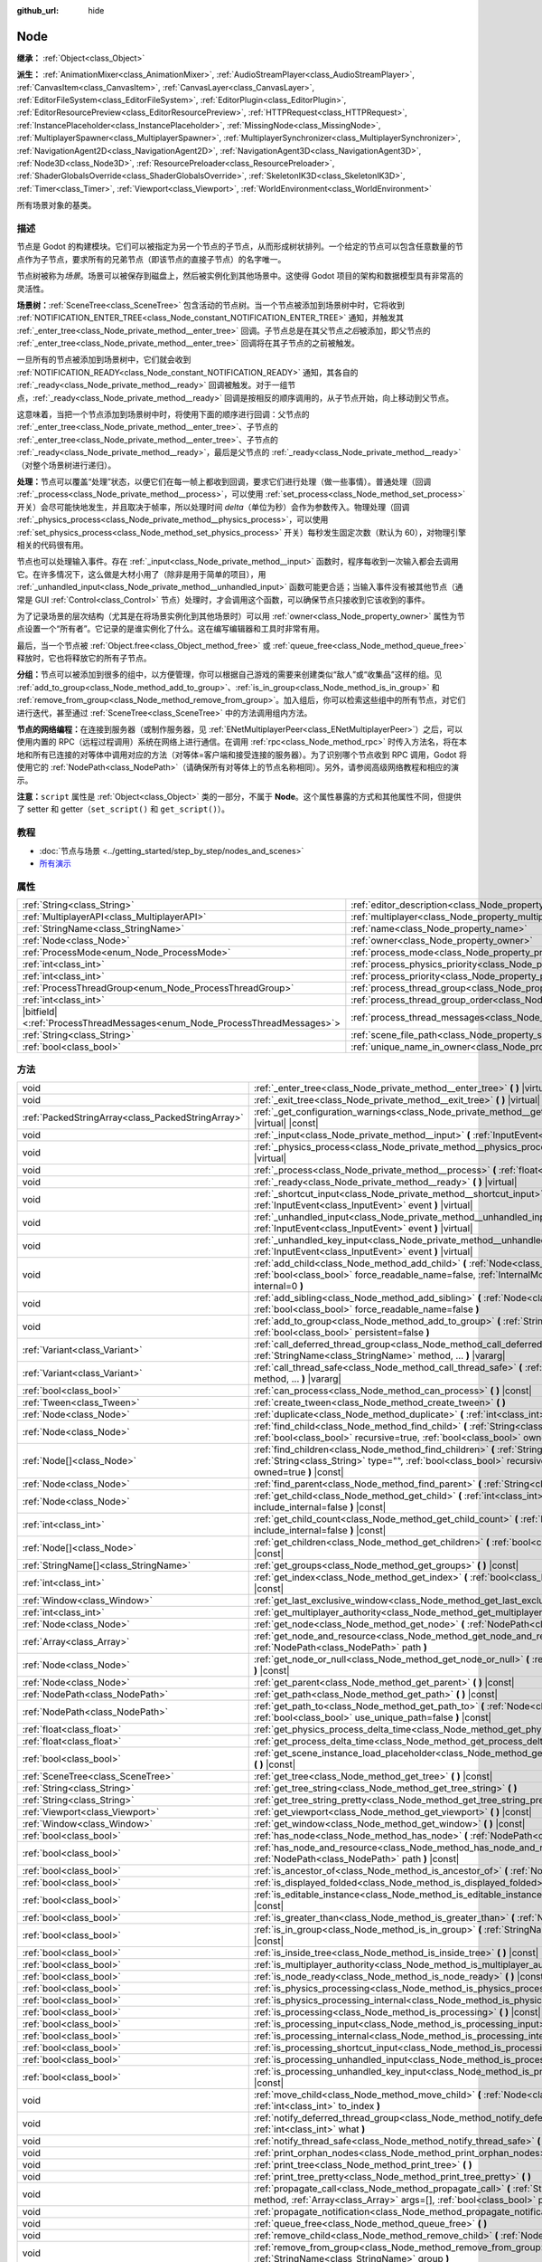 :github_url: hide

.. DO NOT EDIT THIS FILE!!!
.. Generated automatically from Godot engine sources.
.. Generator: https://github.com/godotengine/godot/tree/master/doc/tools/make_rst.py.
.. XML source: https://github.com/godotengine/godot/tree/master/doc/classes/Node.xml.

.. _class_Node:

Node
====

**继承：** :ref:`Object<class_Object>`

**派生：** :ref:`AnimationMixer<class_AnimationMixer>`, :ref:`AudioStreamPlayer<class_AudioStreamPlayer>`, :ref:`CanvasItem<class_CanvasItem>`, :ref:`CanvasLayer<class_CanvasLayer>`, :ref:`EditorFileSystem<class_EditorFileSystem>`, :ref:`EditorPlugin<class_EditorPlugin>`, :ref:`EditorResourcePreview<class_EditorResourcePreview>`, :ref:`HTTPRequest<class_HTTPRequest>`, :ref:`InstancePlaceholder<class_InstancePlaceholder>`, :ref:`MissingNode<class_MissingNode>`, :ref:`MultiplayerSpawner<class_MultiplayerSpawner>`, :ref:`MultiplayerSynchronizer<class_MultiplayerSynchronizer>`, :ref:`NavigationAgent2D<class_NavigationAgent2D>`, :ref:`NavigationAgent3D<class_NavigationAgent3D>`, :ref:`Node3D<class_Node3D>`, :ref:`ResourcePreloader<class_ResourcePreloader>`, :ref:`ShaderGlobalsOverride<class_ShaderGlobalsOverride>`, :ref:`SkeletonIK3D<class_SkeletonIK3D>`, :ref:`Timer<class_Timer>`, :ref:`Viewport<class_Viewport>`, :ref:`WorldEnvironment<class_WorldEnvironment>`

所有场景对象的基类。

.. rst-class:: classref-introduction-group

描述
----

节点是 Godot 的构建模块。它们可以被指定为另一个节点的子节点，从而形成树状排列。一个给定的节点可以包含任意数量的节点作为子节点，要求所有的兄弟节点（即该节点的直接子节点）的名字唯一。

节点树被称为\ *场景*\ 。场景可以被保存到磁盘上，然后被实例化到其他场景中。这使得 Godot 项目的架构和数据模型具有非常高的灵活性。

\ **场景树：**\ :ref:`SceneTree<class_SceneTree>` 包含活动的节点树。当一个节点被添加到场景树中时，它将收到 :ref:`NOTIFICATION_ENTER_TREE<class_Node_constant_NOTIFICATION_ENTER_TREE>` 通知，并触发其 :ref:`_enter_tree<class_Node_private_method__enter_tree>` 回调。子节点总是在其父节点\ *之后*\ 被添加，即父节点的 :ref:`_enter_tree<class_Node_private_method__enter_tree>` 回调将在其子节点的之前被触发。

一旦所有的节点被添加到场景树中，它们就会收到 :ref:`NOTIFICATION_READY<class_Node_constant_NOTIFICATION_READY>` 通知，其各自的 :ref:`_ready<class_Node_private_method__ready>` 回调被触发。对于一组节点，\ :ref:`_ready<class_Node_private_method__ready>` 回调是按相反的顺序调用的，从子节点开始，向上移动到父节点。

这意味着，当把一个节点添加到场景树中时，将使用下面的顺序进行回调：父节点的 :ref:`_enter_tree<class_Node_private_method__enter_tree>`\ 、子节点的 :ref:`_enter_tree<class_Node_private_method__enter_tree>`\ 、子节点的 :ref:`_ready<class_Node_private_method__ready>`\ ，最后是父节点的 :ref:`_ready<class_Node_private_method__ready>`\ （对整个场景树进行递归）。

\ **处理：**\ 节点可以覆盖“处理”状态，以便它们在每一帧上都收到回调，要求它们进行处理（做一些事情）。普通处理（回调 :ref:`_process<class_Node_private_method__process>`\ ，可以使用 :ref:`set_process<class_Node_method_set_process>` 开关）会尽可能快地发生，并且取决于帧率，所以处理时间 *delta*\ （单位为秒）会作为参数传入。物理处理（回调 :ref:`_physics_process<class_Node_private_method__physics_process>`\ ，可以使用 :ref:`set_physics_process<class_Node_method_set_physics_process>` 开关）每秒发生固定次数（默认为 60），对物理引擎相关的代码很有用。

节点也可以处理输入事件。存在 :ref:`_input<class_Node_private_method__input>` 函数时，程序每收到一次输入都会去调用它。在许多情况下，这么做是大材小用了（除非是用于简单的项目），用 :ref:`_unhandled_input<class_Node_private_method__unhandled_input>` 函数可能更合适；当输入事件没有被其他节点（通常是 GUI :ref:`Control<class_Control>` 节点）处理时，才会调用这个函数，可以确保节点只接收到它该收到的事件。

为了记录场景的层次结构（尤其是在将场景实例化到其他场景时）可以用 :ref:`owner<class_Node_property_owner>` 属性为节点设置一个“所有者”。它记录的是谁实例化了什么。这在编写编辑器和工具时非常有用。

最后，当一个节点被 :ref:`Object.free<class_Object_method_free>` 或 :ref:`queue_free<class_Node_method_queue_free>` 释放时，它也将释放它的所有子节点。

\ **分组：**\ 节点可以被添加到很多的组中，以方便管理，你可以根据自己游戏的需要来创建类似“敌人”或“收集品”这样的组。见 :ref:`add_to_group<class_Node_method_add_to_group>`\ 、\ :ref:`is_in_group<class_Node_method_is_in_group>` 和 :ref:`remove_from_group<class_Node_method_remove_from_group>`\ 。加入组后，你可以检索这些组中的所有节点，对它们进行迭代，甚至通过 :ref:`SceneTree<class_SceneTree>` 中的方法调用组内方法。

\ **节点的网络编程：**\ 在连接到服务器（或制作服务器，见 :ref:`ENetMultiplayerPeer<class_ENetMultiplayerPeer>`\ ）之后，可以使用内置的 RPC（远程过程调用）系统在网络上进行通信。在调用 :ref:`rpc<class_Node_method_rpc>` 时传入方法名，将在本地和所有已连接的对等体中调用对应的方法（对等体=客户端和接受连接的服务器）。为了识别哪个节点收到 RPC 调用，Godot 将使用它的 :ref:`NodePath<class_NodePath>`\ （请确保所有对等体上的节点名称相同）。另外，请参阅高级网络教程和相应的演示。

\ **注意：**\ ``script`` 属性是 :ref:`Object<class_Object>` 类的一部分，不属于 **Node**\ 。这个属性暴露的方式和其他属性不同，但提供了 setter 和 getter（\ ``set_script()`` 和 ``get_script()``\ ）。

.. rst-class:: classref-introduction-group

教程
----

- :doc:`节点与场景 <../getting_started/step_by_step/nodes_and_scenes>`

- `所有演示 <https://github.com/godotengine/godot-demo-projects/>`__

.. rst-class:: classref-reftable-group

属性
----

.. table::
   :widths: auto

   +-----------------------------------------------------------------------------+-----------------------------------------------------------------------------------+-----------+
   | :ref:`String<class_String>`                                                 | :ref:`editor_description<class_Node_property_editor_description>`                 | ``""``    |
   +-----------------------------------------------------------------------------+-----------------------------------------------------------------------------------+-----------+
   | :ref:`MultiplayerAPI<class_MultiplayerAPI>`                                 | :ref:`multiplayer<class_Node_property_multiplayer>`                               |           |
   +-----------------------------------------------------------------------------+-----------------------------------------------------------------------------------+-----------+
   | :ref:`StringName<class_StringName>`                                         | :ref:`name<class_Node_property_name>`                                             |           |
   +-----------------------------------------------------------------------------+-----------------------------------------------------------------------------------+-----------+
   | :ref:`Node<class_Node>`                                                     | :ref:`owner<class_Node_property_owner>`                                           |           |
   +-----------------------------------------------------------------------------+-----------------------------------------------------------------------------------+-----------+
   | :ref:`ProcessMode<enum_Node_ProcessMode>`                                   | :ref:`process_mode<class_Node_property_process_mode>`                             | ``0``     |
   +-----------------------------------------------------------------------------+-----------------------------------------------------------------------------------+-----------+
   | :ref:`int<class_int>`                                                       | :ref:`process_physics_priority<class_Node_property_process_physics_priority>`     | ``0``     |
   +-----------------------------------------------------------------------------+-----------------------------------------------------------------------------------+-----------+
   | :ref:`int<class_int>`                                                       | :ref:`process_priority<class_Node_property_process_priority>`                     | ``0``     |
   +-----------------------------------------------------------------------------+-----------------------------------------------------------------------------------+-----------+
   | :ref:`ProcessThreadGroup<enum_Node_ProcessThreadGroup>`                     | :ref:`process_thread_group<class_Node_property_process_thread_group>`             | ``0``     |
   +-----------------------------------------------------------------------------+-----------------------------------------------------------------------------------+-----------+
   | :ref:`int<class_int>`                                                       | :ref:`process_thread_group_order<class_Node_property_process_thread_group_order>` |           |
   +-----------------------------------------------------------------------------+-----------------------------------------------------------------------------------+-----------+
   | |bitfield|\<:ref:`ProcessThreadMessages<enum_Node_ProcessThreadMessages>`\> | :ref:`process_thread_messages<class_Node_property_process_thread_messages>`       |           |
   +-----------------------------------------------------------------------------+-----------------------------------------------------------------------------------+-----------+
   | :ref:`String<class_String>`                                                 | :ref:`scene_file_path<class_Node_property_scene_file_path>`                       |           |
   +-----------------------------------------------------------------------------+-----------------------------------------------------------------------------------+-----------+
   | :ref:`bool<class_bool>`                                                     | :ref:`unique_name_in_owner<class_Node_property_unique_name_in_owner>`             | ``false`` |
   +-----------------------------------------------------------------------------+-----------------------------------------------------------------------------------+-----------+

.. rst-class:: classref-reftable-group

方法
----

.. table::
   :widths: auto

   +---------------------------------------------------+--------------------------------------------------------------------------------------------------------------------------------------------------------------------------------------------------------------------------------+
   | void                                              | :ref:`_enter_tree<class_Node_private_method__enter_tree>` **(** **)** |virtual|                                                                                                                                                |
   +---------------------------------------------------+--------------------------------------------------------------------------------------------------------------------------------------------------------------------------------------------------------------------------------+
   | void                                              | :ref:`_exit_tree<class_Node_private_method__exit_tree>` **(** **)** |virtual|                                                                                                                                                  |
   +---------------------------------------------------+--------------------------------------------------------------------------------------------------------------------------------------------------------------------------------------------------------------------------------+
   | :ref:`PackedStringArray<class_PackedStringArray>` | :ref:`_get_configuration_warnings<class_Node_private_method__get_configuration_warnings>` **(** **)** |virtual| |const|                                                                                                        |
   +---------------------------------------------------+--------------------------------------------------------------------------------------------------------------------------------------------------------------------------------------------------------------------------------+
   | void                                              | :ref:`_input<class_Node_private_method__input>` **(** :ref:`InputEvent<class_InputEvent>` event **)** |virtual|                                                                                                                |
   +---------------------------------------------------+--------------------------------------------------------------------------------------------------------------------------------------------------------------------------------------------------------------------------------+
   | void                                              | :ref:`_physics_process<class_Node_private_method__physics_process>` **(** :ref:`float<class_float>` delta **)** |virtual|                                                                                                      |
   +---------------------------------------------------+--------------------------------------------------------------------------------------------------------------------------------------------------------------------------------------------------------------------------------+
   | void                                              | :ref:`_process<class_Node_private_method__process>` **(** :ref:`float<class_float>` delta **)** |virtual|                                                                                                                      |
   +---------------------------------------------------+--------------------------------------------------------------------------------------------------------------------------------------------------------------------------------------------------------------------------------+
   | void                                              | :ref:`_ready<class_Node_private_method__ready>` **(** **)** |virtual|                                                                                                                                                          |
   +---------------------------------------------------+--------------------------------------------------------------------------------------------------------------------------------------------------------------------------------------------------------------------------------+
   | void                                              | :ref:`_shortcut_input<class_Node_private_method__shortcut_input>` **(** :ref:`InputEvent<class_InputEvent>` event **)** |virtual|                                                                                              |
   +---------------------------------------------------+--------------------------------------------------------------------------------------------------------------------------------------------------------------------------------------------------------------------------------+
   | void                                              | :ref:`_unhandled_input<class_Node_private_method__unhandled_input>` **(** :ref:`InputEvent<class_InputEvent>` event **)** |virtual|                                                                                            |
   +---------------------------------------------------+--------------------------------------------------------------------------------------------------------------------------------------------------------------------------------------------------------------------------------+
   | void                                              | :ref:`_unhandled_key_input<class_Node_private_method__unhandled_key_input>` **(** :ref:`InputEvent<class_InputEvent>` event **)** |virtual|                                                                                    |
   +---------------------------------------------------+--------------------------------------------------------------------------------------------------------------------------------------------------------------------------------------------------------------------------------+
   | void                                              | :ref:`add_child<class_Node_method_add_child>` **(** :ref:`Node<class_Node>` node, :ref:`bool<class_bool>` force_readable_name=false, :ref:`InternalMode<enum_Node_InternalMode>` internal=0 **)**                              |
   +---------------------------------------------------+--------------------------------------------------------------------------------------------------------------------------------------------------------------------------------------------------------------------------------+
   | void                                              | :ref:`add_sibling<class_Node_method_add_sibling>` **(** :ref:`Node<class_Node>` sibling, :ref:`bool<class_bool>` force_readable_name=false **)**                                                                               |
   +---------------------------------------------------+--------------------------------------------------------------------------------------------------------------------------------------------------------------------------------------------------------------------------------+
   | void                                              | :ref:`add_to_group<class_Node_method_add_to_group>` **(** :ref:`StringName<class_StringName>` group, :ref:`bool<class_bool>` persistent=false **)**                                                                            |
   +---------------------------------------------------+--------------------------------------------------------------------------------------------------------------------------------------------------------------------------------------------------------------------------------+
   | :ref:`Variant<class_Variant>`                     | :ref:`call_deferred_thread_group<class_Node_method_call_deferred_thread_group>` **(** :ref:`StringName<class_StringName>` method, ... **)** |vararg|                                                                           |
   +---------------------------------------------------+--------------------------------------------------------------------------------------------------------------------------------------------------------------------------------------------------------------------------------+
   | :ref:`Variant<class_Variant>`                     | :ref:`call_thread_safe<class_Node_method_call_thread_safe>` **(** :ref:`StringName<class_StringName>` method, ... **)** |vararg|                                                                                               |
   +---------------------------------------------------+--------------------------------------------------------------------------------------------------------------------------------------------------------------------------------------------------------------------------------+
   | :ref:`bool<class_bool>`                           | :ref:`can_process<class_Node_method_can_process>` **(** **)** |const|                                                                                                                                                          |
   +---------------------------------------------------+--------------------------------------------------------------------------------------------------------------------------------------------------------------------------------------------------------------------------------+
   | :ref:`Tween<class_Tween>`                         | :ref:`create_tween<class_Node_method_create_tween>` **(** **)**                                                                                                                                                                |
   +---------------------------------------------------+--------------------------------------------------------------------------------------------------------------------------------------------------------------------------------------------------------------------------------+
   | :ref:`Node<class_Node>`                           | :ref:`duplicate<class_Node_method_duplicate>` **(** :ref:`int<class_int>` flags=15 **)** |const|                                                                                                                               |
   +---------------------------------------------------+--------------------------------------------------------------------------------------------------------------------------------------------------------------------------------------------------------------------------------+
   | :ref:`Node<class_Node>`                           | :ref:`find_child<class_Node_method_find_child>` **(** :ref:`String<class_String>` pattern, :ref:`bool<class_bool>` recursive=true, :ref:`bool<class_bool>` owned=true **)** |const|                                            |
   +---------------------------------------------------+--------------------------------------------------------------------------------------------------------------------------------------------------------------------------------------------------------------------------------+
   | :ref:`Node[]<class_Node>`                         | :ref:`find_children<class_Node_method_find_children>` **(** :ref:`String<class_String>` pattern, :ref:`String<class_String>` type="", :ref:`bool<class_bool>` recursive=true, :ref:`bool<class_bool>` owned=true **)** |const| |
   +---------------------------------------------------+--------------------------------------------------------------------------------------------------------------------------------------------------------------------------------------------------------------------------------+
   | :ref:`Node<class_Node>`                           | :ref:`find_parent<class_Node_method_find_parent>` **(** :ref:`String<class_String>` pattern **)** |const|                                                                                                                      |
   +---------------------------------------------------+--------------------------------------------------------------------------------------------------------------------------------------------------------------------------------------------------------------------------------+
   | :ref:`Node<class_Node>`                           | :ref:`get_child<class_Node_method_get_child>` **(** :ref:`int<class_int>` idx, :ref:`bool<class_bool>` include_internal=false **)** |const|                                                                                    |
   +---------------------------------------------------+--------------------------------------------------------------------------------------------------------------------------------------------------------------------------------------------------------------------------------+
   | :ref:`int<class_int>`                             | :ref:`get_child_count<class_Node_method_get_child_count>` **(** :ref:`bool<class_bool>` include_internal=false **)** |const|                                                                                                   |
   +---------------------------------------------------+--------------------------------------------------------------------------------------------------------------------------------------------------------------------------------------------------------------------------------+
   | :ref:`Node[]<class_Node>`                         | :ref:`get_children<class_Node_method_get_children>` **(** :ref:`bool<class_bool>` include_internal=false **)** |const|                                                                                                         |
   +---------------------------------------------------+--------------------------------------------------------------------------------------------------------------------------------------------------------------------------------------------------------------------------------+
   | :ref:`StringName[]<class_StringName>`             | :ref:`get_groups<class_Node_method_get_groups>` **(** **)** |const|                                                                                                                                                            |
   +---------------------------------------------------+--------------------------------------------------------------------------------------------------------------------------------------------------------------------------------------------------------------------------------+
   | :ref:`int<class_int>`                             | :ref:`get_index<class_Node_method_get_index>` **(** :ref:`bool<class_bool>` include_internal=false **)** |const|                                                                                                               |
   +---------------------------------------------------+--------------------------------------------------------------------------------------------------------------------------------------------------------------------------------------------------------------------------------+
   | :ref:`Window<class_Window>`                       | :ref:`get_last_exclusive_window<class_Node_method_get_last_exclusive_window>` **(** **)** |const|                                                                                                                              |
   +---------------------------------------------------+--------------------------------------------------------------------------------------------------------------------------------------------------------------------------------------------------------------------------------+
   | :ref:`int<class_int>`                             | :ref:`get_multiplayer_authority<class_Node_method_get_multiplayer_authority>` **(** **)** |const|                                                                                                                              |
   +---------------------------------------------------+--------------------------------------------------------------------------------------------------------------------------------------------------------------------------------------------------------------------------------+
   | :ref:`Node<class_Node>`                           | :ref:`get_node<class_Node_method_get_node>` **(** :ref:`NodePath<class_NodePath>` path **)** |const|                                                                                                                           |
   +---------------------------------------------------+--------------------------------------------------------------------------------------------------------------------------------------------------------------------------------------------------------------------------------+
   | :ref:`Array<class_Array>`                         | :ref:`get_node_and_resource<class_Node_method_get_node_and_resource>` **(** :ref:`NodePath<class_NodePath>` path **)**                                                                                                         |
   +---------------------------------------------------+--------------------------------------------------------------------------------------------------------------------------------------------------------------------------------------------------------------------------------+
   | :ref:`Node<class_Node>`                           | :ref:`get_node_or_null<class_Node_method_get_node_or_null>` **(** :ref:`NodePath<class_NodePath>` path **)** |const|                                                                                                           |
   +---------------------------------------------------+--------------------------------------------------------------------------------------------------------------------------------------------------------------------------------------------------------------------------------+
   | :ref:`Node<class_Node>`                           | :ref:`get_parent<class_Node_method_get_parent>` **(** **)** |const|                                                                                                                                                            |
   +---------------------------------------------------+--------------------------------------------------------------------------------------------------------------------------------------------------------------------------------------------------------------------------------+
   | :ref:`NodePath<class_NodePath>`                   | :ref:`get_path<class_Node_method_get_path>` **(** **)** |const|                                                                                                                                                                |
   +---------------------------------------------------+--------------------------------------------------------------------------------------------------------------------------------------------------------------------------------------------------------------------------------+
   | :ref:`NodePath<class_NodePath>`                   | :ref:`get_path_to<class_Node_method_get_path_to>` **(** :ref:`Node<class_Node>` node, :ref:`bool<class_bool>` use_unique_path=false **)** |const|                                                                              |
   +---------------------------------------------------+--------------------------------------------------------------------------------------------------------------------------------------------------------------------------------------------------------------------------------+
   | :ref:`float<class_float>`                         | :ref:`get_physics_process_delta_time<class_Node_method_get_physics_process_delta_time>` **(** **)** |const|                                                                                                                    |
   +---------------------------------------------------+--------------------------------------------------------------------------------------------------------------------------------------------------------------------------------------------------------------------------------+
   | :ref:`float<class_float>`                         | :ref:`get_process_delta_time<class_Node_method_get_process_delta_time>` **(** **)** |const|                                                                                                                                    |
   +---------------------------------------------------+--------------------------------------------------------------------------------------------------------------------------------------------------------------------------------------------------------------------------------+
   | :ref:`bool<class_bool>`                           | :ref:`get_scene_instance_load_placeholder<class_Node_method_get_scene_instance_load_placeholder>` **(** **)** |const|                                                                                                          |
   +---------------------------------------------------+--------------------------------------------------------------------------------------------------------------------------------------------------------------------------------------------------------------------------------+
   | :ref:`SceneTree<class_SceneTree>`                 | :ref:`get_tree<class_Node_method_get_tree>` **(** **)** |const|                                                                                                                                                                |
   +---------------------------------------------------+--------------------------------------------------------------------------------------------------------------------------------------------------------------------------------------------------------------------------------+
   | :ref:`String<class_String>`                       | :ref:`get_tree_string<class_Node_method_get_tree_string>` **(** **)**                                                                                                                                                          |
   +---------------------------------------------------+--------------------------------------------------------------------------------------------------------------------------------------------------------------------------------------------------------------------------------+
   | :ref:`String<class_String>`                       | :ref:`get_tree_string_pretty<class_Node_method_get_tree_string_pretty>` **(** **)**                                                                                                                                            |
   +---------------------------------------------------+--------------------------------------------------------------------------------------------------------------------------------------------------------------------------------------------------------------------------------+
   | :ref:`Viewport<class_Viewport>`                   | :ref:`get_viewport<class_Node_method_get_viewport>` **(** **)** |const|                                                                                                                                                        |
   +---------------------------------------------------+--------------------------------------------------------------------------------------------------------------------------------------------------------------------------------------------------------------------------------+
   | :ref:`Window<class_Window>`                       | :ref:`get_window<class_Node_method_get_window>` **(** **)** |const|                                                                                                                                                            |
   +---------------------------------------------------+--------------------------------------------------------------------------------------------------------------------------------------------------------------------------------------------------------------------------------+
   | :ref:`bool<class_bool>`                           | :ref:`has_node<class_Node_method_has_node>` **(** :ref:`NodePath<class_NodePath>` path **)** |const|                                                                                                                           |
   +---------------------------------------------------+--------------------------------------------------------------------------------------------------------------------------------------------------------------------------------------------------------------------------------+
   | :ref:`bool<class_bool>`                           | :ref:`has_node_and_resource<class_Node_method_has_node_and_resource>` **(** :ref:`NodePath<class_NodePath>` path **)** |const|                                                                                                 |
   +---------------------------------------------------+--------------------------------------------------------------------------------------------------------------------------------------------------------------------------------------------------------------------------------+
   | :ref:`bool<class_bool>`                           | :ref:`is_ancestor_of<class_Node_method_is_ancestor_of>` **(** :ref:`Node<class_Node>` node **)** |const|                                                                                                                       |
   +---------------------------------------------------+--------------------------------------------------------------------------------------------------------------------------------------------------------------------------------------------------------------------------------+
   | :ref:`bool<class_bool>`                           | :ref:`is_displayed_folded<class_Node_method_is_displayed_folded>` **(** **)** |const|                                                                                                                                          |
   +---------------------------------------------------+--------------------------------------------------------------------------------------------------------------------------------------------------------------------------------------------------------------------------------+
   | :ref:`bool<class_bool>`                           | :ref:`is_editable_instance<class_Node_method_is_editable_instance>` **(** :ref:`Node<class_Node>` node **)** |const|                                                                                                           |
   +---------------------------------------------------+--------------------------------------------------------------------------------------------------------------------------------------------------------------------------------------------------------------------------------+
   | :ref:`bool<class_bool>`                           | :ref:`is_greater_than<class_Node_method_is_greater_than>` **(** :ref:`Node<class_Node>` node **)** |const|                                                                                                                     |
   +---------------------------------------------------+--------------------------------------------------------------------------------------------------------------------------------------------------------------------------------------------------------------------------------+
   | :ref:`bool<class_bool>`                           | :ref:`is_in_group<class_Node_method_is_in_group>` **(** :ref:`StringName<class_StringName>` group **)** |const|                                                                                                                |
   +---------------------------------------------------+--------------------------------------------------------------------------------------------------------------------------------------------------------------------------------------------------------------------------------+
   | :ref:`bool<class_bool>`                           | :ref:`is_inside_tree<class_Node_method_is_inside_tree>` **(** **)** |const|                                                                                                                                                    |
   +---------------------------------------------------+--------------------------------------------------------------------------------------------------------------------------------------------------------------------------------------------------------------------------------+
   | :ref:`bool<class_bool>`                           | :ref:`is_multiplayer_authority<class_Node_method_is_multiplayer_authority>` **(** **)** |const|                                                                                                                                |
   +---------------------------------------------------+--------------------------------------------------------------------------------------------------------------------------------------------------------------------------------------------------------------------------------+
   | :ref:`bool<class_bool>`                           | :ref:`is_node_ready<class_Node_method_is_node_ready>` **(** **)** |const|                                                                                                                                                      |
   +---------------------------------------------------+--------------------------------------------------------------------------------------------------------------------------------------------------------------------------------------------------------------------------------+
   | :ref:`bool<class_bool>`                           | :ref:`is_physics_processing<class_Node_method_is_physics_processing>` **(** **)** |const|                                                                                                                                      |
   +---------------------------------------------------+--------------------------------------------------------------------------------------------------------------------------------------------------------------------------------------------------------------------------------+
   | :ref:`bool<class_bool>`                           | :ref:`is_physics_processing_internal<class_Node_method_is_physics_processing_internal>` **(** **)** |const|                                                                                                                    |
   +---------------------------------------------------+--------------------------------------------------------------------------------------------------------------------------------------------------------------------------------------------------------------------------------+
   | :ref:`bool<class_bool>`                           | :ref:`is_processing<class_Node_method_is_processing>` **(** **)** |const|                                                                                                                                                      |
   +---------------------------------------------------+--------------------------------------------------------------------------------------------------------------------------------------------------------------------------------------------------------------------------------+
   | :ref:`bool<class_bool>`                           | :ref:`is_processing_input<class_Node_method_is_processing_input>` **(** **)** |const|                                                                                                                                          |
   +---------------------------------------------------+--------------------------------------------------------------------------------------------------------------------------------------------------------------------------------------------------------------------------------+
   | :ref:`bool<class_bool>`                           | :ref:`is_processing_internal<class_Node_method_is_processing_internal>` **(** **)** |const|                                                                                                                                    |
   +---------------------------------------------------+--------------------------------------------------------------------------------------------------------------------------------------------------------------------------------------------------------------------------------+
   | :ref:`bool<class_bool>`                           | :ref:`is_processing_shortcut_input<class_Node_method_is_processing_shortcut_input>` **(** **)** |const|                                                                                                                        |
   +---------------------------------------------------+--------------------------------------------------------------------------------------------------------------------------------------------------------------------------------------------------------------------------------+
   | :ref:`bool<class_bool>`                           | :ref:`is_processing_unhandled_input<class_Node_method_is_processing_unhandled_input>` **(** **)** |const|                                                                                                                      |
   +---------------------------------------------------+--------------------------------------------------------------------------------------------------------------------------------------------------------------------------------------------------------------------------------+
   | :ref:`bool<class_bool>`                           | :ref:`is_processing_unhandled_key_input<class_Node_method_is_processing_unhandled_key_input>` **(** **)** |const|                                                                                                              |
   +---------------------------------------------------+--------------------------------------------------------------------------------------------------------------------------------------------------------------------------------------------------------------------------------+
   | void                                              | :ref:`move_child<class_Node_method_move_child>` **(** :ref:`Node<class_Node>` child_node, :ref:`int<class_int>` to_index **)**                                                                                                 |
   +---------------------------------------------------+--------------------------------------------------------------------------------------------------------------------------------------------------------------------------------------------------------------------------------+
   | void                                              | :ref:`notify_deferred_thread_group<class_Node_method_notify_deferred_thread_group>` **(** :ref:`int<class_int>` what **)**                                                                                                     |
   +---------------------------------------------------+--------------------------------------------------------------------------------------------------------------------------------------------------------------------------------------------------------------------------------+
   | void                                              | :ref:`notify_thread_safe<class_Node_method_notify_thread_safe>` **(** :ref:`int<class_int>` what **)**                                                                                                                         |
   +---------------------------------------------------+--------------------------------------------------------------------------------------------------------------------------------------------------------------------------------------------------------------------------------+
   | void                                              | :ref:`print_orphan_nodes<class_Node_method_print_orphan_nodes>` **(** **)** |static|                                                                                                                                           |
   +---------------------------------------------------+--------------------------------------------------------------------------------------------------------------------------------------------------------------------------------------------------------------------------------+
   | void                                              | :ref:`print_tree<class_Node_method_print_tree>` **(** **)**                                                                                                                                                                    |
   +---------------------------------------------------+--------------------------------------------------------------------------------------------------------------------------------------------------------------------------------------------------------------------------------+
   | void                                              | :ref:`print_tree_pretty<class_Node_method_print_tree_pretty>` **(** **)**                                                                                                                                                      |
   +---------------------------------------------------+--------------------------------------------------------------------------------------------------------------------------------------------------------------------------------------------------------------------------------+
   | void                                              | :ref:`propagate_call<class_Node_method_propagate_call>` **(** :ref:`StringName<class_StringName>` method, :ref:`Array<class_Array>` args=[], :ref:`bool<class_bool>` parent_first=false **)**                                  |
   +---------------------------------------------------+--------------------------------------------------------------------------------------------------------------------------------------------------------------------------------------------------------------------------------+
   | void                                              | :ref:`propagate_notification<class_Node_method_propagate_notification>` **(** :ref:`int<class_int>` what **)**                                                                                                                 |
   +---------------------------------------------------+--------------------------------------------------------------------------------------------------------------------------------------------------------------------------------------------------------------------------------+
   | void                                              | :ref:`queue_free<class_Node_method_queue_free>` **(** **)**                                                                                                                                                                    |
   +---------------------------------------------------+--------------------------------------------------------------------------------------------------------------------------------------------------------------------------------------------------------------------------------+
   | void                                              | :ref:`remove_child<class_Node_method_remove_child>` **(** :ref:`Node<class_Node>` node **)**                                                                                                                                   |
   +---------------------------------------------------+--------------------------------------------------------------------------------------------------------------------------------------------------------------------------------------------------------------------------------+
   | void                                              | :ref:`remove_from_group<class_Node_method_remove_from_group>` **(** :ref:`StringName<class_StringName>` group **)**                                                                                                            |
   +---------------------------------------------------+--------------------------------------------------------------------------------------------------------------------------------------------------------------------------------------------------------------------------------+
   | void                                              | :ref:`reparent<class_Node_method_reparent>` **(** :ref:`Node<class_Node>` new_parent, :ref:`bool<class_bool>` keep_global_transform=true **)**                                                                                 |
   +---------------------------------------------------+--------------------------------------------------------------------------------------------------------------------------------------------------------------------------------------------------------------------------------+
   | void                                              | :ref:`replace_by<class_Node_method_replace_by>` **(** :ref:`Node<class_Node>` node, :ref:`bool<class_bool>` keep_groups=false **)**                                                                                            |
   +---------------------------------------------------+--------------------------------------------------------------------------------------------------------------------------------------------------------------------------------------------------------------------------------+
   | void                                              | :ref:`request_ready<class_Node_method_request_ready>` **(** **)**                                                                                                                                                              |
   +---------------------------------------------------+--------------------------------------------------------------------------------------------------------------------------------------------------------------------------------------------------------------------------------+
   | :ref:`Error<enum_@GlobalScope_Error>`             | :ref:`rpc<class_Node_method_rpc>` **(** :ref:`StringName<class_StringName>` method, ... **)** |vararg|                                                                                                                         |
   +---------------------------------------------------+--------------------------------------------------------------------------------------------------------------------------------------------------------------------------------------------------------------------------------+
   | void                                              | :ref:`rpc_config<class_Node_method_rpc_config>` **(** :ref:`StringName<class_StringName>` method, :ref:`Variant<class_Variant>` config **)**                                                                                   |
   +---------------------------------------------------+--------------------------------------------------------------------------------------------------------------------------------------------------------------------------------------------------------------------------------+
   | :ref:`Error<enum_@GlobalScope_Error>`             | :ref:`rpc_id<class_Node_method_rpc_id>` **(** :ref:`int<class_int>` peer_id, :ref:`StringName<class_StringName>` method, ... **)** |vararg|                                                                                    |
   +---------------------------------------------------+--------------------------------------------------------------------------------------------------------------------------------------------------------------------------------------------------------------------------------+
   | void                                              | :ref:`set_deferred_thread_group<class_Node_method_set_deferred_thread_group>` **(** :ref:`StringName<class_StringName>` property, :ref:`Variant<class_Variant>` value **)**                                                    |
   +---------------------------------------------------+--------------------------------------------------------------------------------------------------------------------------------------------------------------------------------------------------------------------------------+
   | void                                              | :ref:`set_display_folded<class_Node_method_set_display_folded>` **(** :ref:`bool<class_bool>` fold **)**                                                                                                                       |
   +---------------------------------------------------+--------------------------------------------------------------------------------------------------------------------------------------------------------------------------------------------------------------------------------+
   | void                                              | :ref:`set_editable_instance<class_Node_method_set_editable_instance>` **(** :ref:`Node<class_Node>` node, :ref:`bool<class_bool>` is_editable **)**                                                                            |
   +---------------------------------------------------+--------------------------------------------------------------------------------------------------------------------------------------------------------------------------------------------------------------------------------+
   | void                                              | :ref:`set_multiplayer_authority<class_Node_method_set_multiplayer_authority>` **(** :ref:`int<class_int>` id, :ref:`bool<class_bool>` recursive=true **)**                                                                     |
   +---------------------------------------------------+--------------------------------------------------------------------------------------------------------------------------------------------------------------------------------------------------------------------------------+
   | void                                              | :ref:`set_physics_process<class_Node_method_set_physics_process>` **(** :ref:`bool<class_bool>` enable **)**                                                                                                                   |
   +---------------------------------------------------+--------------------------------------------------------------------------------------------------------------------------------------------------------------------------------------------------------------------------------+
   | void                                              | :ref:`set_physics_process_internal<class_Node_method_set_physics_process_internal>` **(** :ref:`bool<class_bool>` enable **)**                                                                                                 |
   +---------------------------------------------------+--------------------------------------------------------------------------------------------------------------------------------------------------------------------------------------------------------------------------------+
   | void                                              | :ref:`set_process<class_Node_method_set_process>` **(** :ref:`bool<class_bool>` enable **)**                                                                                                                                   |
   +---------------------------------------------------+--------------------------------------------------------------------------------------------------------------------------------------------------------------------------------------------------------------------------------+
   | void                                              | :ref:`set_process_input<class_Node_method_set_process_input>` **(** :ref:`bool<class_bool>` enable **)**                                                                                                                       |
   +---------------------------------------------------+--------------------------------------------------------------------------------------------------------------------------------------------------------------------------------------------------------------------------------+
   | void                                              | :ref:`set_process_internal<class_Node_method_set_process_internal>` **(** :ref:`bool<class_bool>` enable **)**                                                                                                                 |
   +---------------------------------------------------+--------------------------------------------------------------------------------------------------------------------------------------------------------------------------------------------------------------------------------+
   | void                                              | :ref:`set_process_shortcut_input<class_Node_method_set_process_shortcut_input>` **(** :ref:`bool<class_bool>` enable **)**                                                                                                     |
   +---------------------------------------------------+--------------------------------------------------------------------------------------------------------------------------------------------------------------------------------------------------------------------------------+
   | void                                              | :ref:`set_process_unhandled_input<class_Node_method_set_process_unhandled_input>` **(** :ref:`bool<class_bool>` enable **)**                                                                                                   |
   +---------------------------------------------------+--------------------------------------------------------------------------------------------------------------------------------------------------------------------------------------------------------------------------------+
   | void                                              | :ref:`set_process_unhandled_key_input<class_Node_method_set_process_unhandled_key_input>` **(** :ref:`bool<class_bool>` enable **)**                                                                                           |
   +---------------------------------------------------+--------------------------------------------------------------------------------------------------------------------------------------------------------------------------------------------------------------------------------+
   | void                                              | :ref:`set_scene_instance_load_placeholder<class_Node_method_set_scene_instance_load_placeholder>` **(** :ref:`bool<class_bool>` load_placeholder **)**                                                                         |
   +---------------------------------------------------+--------------------------------------------------------------------------------------------------------------------------------------------------------------------------------------------------------------------------------+
   | void                                              | :ref:`set_thread_safe<class_Node_method_set_thread_safe>` **(** :ref:`StringName<class_StringName>` property, :ref:`Variant<class_Variant>` value **)**                                                                        |
   +---------------------------------------------------+--------------------------------------------------------------------------------------------------------------------------------------------------------------------------------------------------------------------------------+
   | void                                              | :ref:`update_configuration_warnings<class_Node_method_update_configuration_warnings>` **(** **)**                                                                                                                              |
   +---------------------------------------------------+--------------------------------------------------------------------------------------------------------------------------------------------------------------------------------------------------------------------------------+

.. rst-class:: classref-section-separator

----

.. rst-class:: classref-descriptions-group

信号
----

.. _class_Node_signal_child_entered_tree:

.. rst-class:: classref-signal

**child_entered_tree** **(** :ref:`Node<class_Node>` node **)**

在子节点进入场景树时触发，可以是因为该子节点自行进入，也可以是因为本节点带着该子节点一起进入。

这个信号会在该子节点自身的 :ref:`NOTIFICATION_ENTER_TREE<class_Node_constant_NOTIFICATION_ENTER_TREE>` 和 :ref:`tree_entered<class_Node_signal_tree_entered>` *之后*\ 触发。

.. rst-class:: classref-item-separator

----

.. _class_Node_signal_child_exiting_tree:

.. rst-class:: classref-signal

**child_exiting_tree** **(** :ref:`Node<class_Node>` node **)**

当一个子节点即将退出场景树时发出，要么是因为它正在被移除或直接释放，要么是因为该节点正在退出树。

当收到这个信号时，子 ``node`` 仍然在树中并且有效。该信号在子节点自己的 :ref:`tree_exiting<class_Node_signal_tree_exiting>` 和 :ref:`NOTIFICATION_EXIT_TREE<class_Node_constant_NOTIFICATION_EXIT_TREE>` *之后*\ 发出。

.. rst-class:: classref-item-separator

----

.. _class_Node_signal_child_order_changed:

.. rst-class:: classref-signal

**child_order_changed** **(** **)**

子节点列表发生改变时发出。发生在添加、移动、移除子节点时。

.. rst-class:: classref-item-separator

----

.. _class_Node_signal_ready:

.. rst-class:: classref-signal

**ready** **(** **)**

当该节点就绪时发出。在 :ref:`_ready<class_Node_private_method__ready>` 回调之后发出，遵循相同的规则。

.. rst-class:: classref-item-separator

----

.. _class_Node_signal_renamed:

.. rst-class:: classref-signal

**renamed** **(** **)**

当该节点被重命名时触发。

.. rst-class:: classref-item-separator

----

.. _class_Node_signal_replacing_by:

.. rst-class:: classref-signal

**replacing_by** **(** :ref:`Node<class_Node>` node **)**

当该节点被 ``node`` 替换时触发，见 :ref:`replace_by<class_Node_method_replace_by>`\ 。

这个信号的触发时机在 ``node`` 被添加为原父节点的子节点\ *之后*\ ，但是在所有原子节点重设父节点为 ``node`` *之前*\ 。

.. rst-class:: classref-item-separator

----

.. _class_Node_signal_tree_entered:

.. rst-class:: classref-signal

**tree_entered** **(** **)**

当该节点进入树时触发。

这个信号会在相关的 :ref:`NOTIFICATION_ENTER_TREE<class_Node_constant_NOTIFICATION_ENTER_TREE>` 通知\ *之后*\ 触发。

.. rst-class:: classref-item-separator

----

.. _class_Node_signal_tree_exited:

.. rst-class:: classref-signal

**tree_exited** **(** **)**

当该节点退出树之后触发，并且不再处于活动状态。

.. rst-class:: classref-item-separator

----

.. _class_Node_signal_tree_exiting:

.. rst-class:: classref-signal

**tree_exiting** **(** **)**

当该节点仍处于活动状态但即将退出树时发出。这是反初始化的正确位置（如果愿意，也可以称之为“析构函数”）。

这个信号会在相关的 :ref:`NOTIFICATION_EXIT_TREE<class_Node_constant_NOTIFICATION_EXIT_TREE>` 通知\ *之前*\ 触发。

.. rst-class:: classref-section-separator

----

.. rst-class:: classref-descriptions-group

枚举
----

.. _enum_Node_ProcessMode:

.. rst-class:: classref-enumeration

enum **ProcessMode**:

.. _class_Node_constant_PROCESS_MODE_INHERIT:

.. rst-class:: classref-enumeration-constant

:ref:`ProcessMode<enum_Node_ProcessMode>` **PROCESS_MODE_INHERIT** = ``0``

从该节点的父节点继承处理模式。如果是根节点，则等价于 :ref:`PROCESS_MODE_PAUSABLE<class_Node_constant_PROCESS_MODE_PAUSABLE>`\ 。默认值。

.. _class_Node_constant_PROCESS_MODE_PAUSABLE:

.. rst-class:: classref-enumeration-constant

:ref:`ProcessMode<enum_Node_ProcessMode>` **PROCESS_MODE_PAUSABLE** = ``1``

:ref:`SceneTree<class_SceneTree>` 暂停时停止处理（取消暂停时处理）。与 :ref:`PROCESS_MODE_WHEN_PAUSED<class_Node_constant_PROCESS_MODE_WHEN_PAUSED>` 相反。

.. _class_Node_constant_PROCESS_MODE_WHEN_PAUSED:

.. rst-class:: classref-enumeration-constant

:ref:`ProcessMode<enum_Node_ProcessMode>` **PROCESS_MODE_WHEN_PAUSED** = ``2``

仅在 :ref:`SceneTree<class_SceneTree>` 暂停时处理（取消暂停时不处理）。与 :ref:`PROCESS_MODE_PAUSABLE<class_Node_constant_PROCESS_MODE_PAUSABLE>` 相反。

.. _class_Node_constant_PROCESS_MODE_ALWAYS:

.. rst-class:: classref-enumeration-constant

:ref:`ProcessMode<enum_Node_ProcessMode>` **PROCESS_MODE_ALWAYS** = ``3``

始终处理。始终继续处理，忽略 :ref:`SceneTree<class_SceneTree>` 的 paused 属性。与 :ref:`PROCESS_MODE_DISABLED<class_Node_constant_PROCESS_MODE_DISABLED>` 相反。

.. _class_Node_constant_PROCESS_MODE_DISABLED:

.. rst-class:: classref-enumeration-constant

:ref:`ProcessMode<enum_Node_ProcessMode>` **PROCESS_MODE_DISABLED** = ``4``

从不处理。完全禁用处理，忽略 :ref:`SceneTree<class_SceneTree>` 的 paused 属性。与 :ref:`PROCESS_MODE_ALWAYS<class_Node_constant_PROCESS_MODE_ALWAYS>` 相反。

.. rst-class:: classref-item-separator

----

.. _enum_Node_ProcessThreadGroup:

.. rst-class:: classref-enumeration

enum **ProcessThreadGroup**:

.. _class_Node_constant_PROCESS_THREAD_GROUP_INHERIT:

.. rst-class:: classref-enumeration-constant

:ref:`ProcessThreadGroup<enum_Node_ProcessThreadGroup>` **PROCESS_THREAD_GROUP_INHERIT** = ``0``

如果 :ref:`process_thread_group<class_Node_property_process_thread_group>` 属性设为这个值，该节点会属于线程组不是继承的父节点（或祖父节点）。详见 :ref:`process_thread_group<class_Node_property_process_thread_group>`\ 。

.. _class_Node_constant_PROCESS_THREAD_GROUP_MAIN_THREAD:

.. rst-class:: classref-enumeration-constant

:ref:`ProcessThreadGroup<enum_Node_ProcessThreadGroup>` **PROCESS_THREAD_GROUP_MAIN_THREAD** = ``1``

在主线程上处理该节点（以及设为继承的子节点）。详见 :ref:`process_thread_group<class_Node_property_process_thread_group>`\ 。

.. _class_Node_constant_PROCESS_THREAD_GROUP_SUB_THREAD:

.. rst-class:: classref-enumeration-constant

:ref:`ProcessThreadGroup<enum_Node_ProcessThreadGroup>` **PROCESS_THREAD_GROUP_SUB_THREAD** = ``2``

在子线程上处理该节点（以及设为继承的子节点）。详见 :ref:`process_thread_group<class_Node_property_process_thread_group>`\ 。

.. rst-class:: classref-item-separator

----

.. _enum_Node_ProcessThreadMessages:

.. rst-class:: classref-enumeration

flags **ProcessThreadMessages**:

.. _class_Node_constant_FLAG_PROCESS_THREAD_MESSAGES:

.. rst-class:: classref-enumeration-constant

:ref:`ProcessThreadMessages<enum_Node_ProcessThreadMessages>` **FLAG_PROCESS_THREAD_MESSAGES** = ``1``



.. _class_Node_constant_FLAG_PROCESS_THREAD_MESSAGES_PHYSICS:

.. rst-class:: classref-enumeration-constant

:ref:`ProcessThreadMessages<enum_Node_ProcessThreadMessages>` **FLAG_PROCESS_THREAD_MESSAGES_PHYSICS** = ``2``



.. _class_Node_constant_FLAG_PROCESS_THREAD_MESSAGES_ALL:

.. rst-class:: classref-enumeration-constant

:ref:`ProcessThreadMessages<enum_Node_ProcessThreadMessages>` **FLAG_PROCESS_THREAD_MESSAGES_ALL** = ``3``



.. rst-class:: classref-item-separator

----

.. _enum_Node_DuplicateFlags:

.. rst-class:: classref-enumeration

enum **DuplicateFlags**:

.. _class_Node_constant_DUPLICATE_SIGNALS:

.. rst-class:: classref-enumeration-constant

:ref:`DuplicateFlags<enum_Node_DuplicateFlags>` **DUPLICATE_SIGNALS** = ``1``

复制该节点的信号。

.. _class_Node_constant_DUPLICATE_GROUPS:

.. rst-class:: classref-enumeration-constant

:ref:`DuplicateFlags<enum_Node_DuplicateFlags>` **DUPLICATE_GROUPS** = ``2``

复制节点的组。

.. _class_Node_constant_DUPLICATE_SCRIPTS:

.. rst-class:: classref-enumeration-constant

:ref:`DuplicateFlags<enum_Node_DuplicateFlags>` **DUPLICATE_SCRIPTS** = ``4``

复制该节点的脚本。

.. _class_Node_constant_DUPLICATE_USE_INSTANTIATION:

.. rst-class:: classref-enumeration-constant

:ref:`DuplicateFlags<enum_Node_DuplicateFlags>` **DUPLICATE_USE_INSTANTIATION** = ``8``

使用实例化进行复制。

实例与原件保持链接，因此当原件发生变化时，实例也会发生变化。

.. rst-class:: classref-item-separator

----

.. _enum_Node_InternalMode:

.. rst-class:: classref-enumeration

enum **InternalMode**:

.. _class_Node_constant_INTERNAL_MODE_DISABLED:

.. rst-class:: classref-enumeration-constant

:ref:`InternalMode<enum_Node_InternalMode>` **INTERNAL_MODE_DISABLED** = ``0``

该节点不是内部节点。

.. _class_Node_constant_INTERNAL_MODE_FRONT:

.. rst-class:: classref-enumeration-constant

:ref:`InternalMode<enum_Node_InternalMode>` **INTERNAL_MODE_FRONT** = ``1``

该节点将被放置在父节点的节点列表开头，在所有非内部兄弟节点之前。

.. _class_Node_constant_INTERNAL_MODE_BACK:

.. rst-class:: classref-enumeration-constant

:ref:`InternalMode<enum_Node_InternalMode>` **INTERNAL_MODE_BACK** = ``2``

该节点将被放置在父节点的节点列表末尾，在所有非内部兄弟节点之后。

.. rst-class:: classref-section-separator

----

.. rst-class:: classref-descriptions-group

常量
----

.. _class_Node_constant_NOTIFICATION_ENTER_TREE:

.. rst-class:: classref-constant

**NOTIFICATION_ENTER_TREE** = ``10``

当该节点进入 :ref:`SceneTree<class_SceneTree>` 时收到的通知。

这个通知会在相关的 :ref:`tree_entered<class_Node_signal_tree_entered>` *之前*\ 发出。

.. _class_Node_constant_NOTIFICATION_EXIT_TREE:

.. rst-class:: classref-constant

**NOTIFICATION_EXIT_TREE** = ``11``

当该节点即将退出 :ref:`SceneTree<class_SceneTree>` 时收到的通知。

这个通知会在相关的 :ref:`tree_exiting<class_Node_signal_tree_exiting>` *之后*\ 发出。

.. _class_Node_constant_NOTIFICATION_MOVED_IN_PARENT:

.. rst-class:: classref-constant

**NOTIFICATION_MOVED_IN_PARENT** = ``12``

*已废弃。*\ 不会再发出这个通知。请改用 :ref:`NOTIFICATION_CHILD_ORDER_CHANGED<class_Node_constant_NOTIFICATION_CHILD_ORDER_CHANGED>`\ 。

.. _class_Node_constant_NOTIFICATION_READY:

.. rst-class:: classref-constant

**NOTIFICATION_READY** = ``13``

当该节点就绪时接收到通知。见 :ref:`_ready<class_Node_private_method__ready>`\ 。

.. _class_Node_constant_NOTIFICATION_PAUSED:

.. rst-class:: classref-constant

**NOTIFICATION_PAUSED** = ``14``

当该节点被暂停时接收到的通知。

.. _class_Node_constant_NOTIFICATION_UNPAUSED:

.. rst-class:: classref-constant

**NOTIFICATION_UNPAUSED** = ``15``

当该节点被取消暂停时收到的通知。

.. _class_Node_constant_NOTIFICATION_PHYSICS_PROCESS:

.. rst-class:: classref-constant

**NOTIFICATION_PHYSICS_PROCESS** = ``16``

当设置了 physics process 标志时，每一帧都会收到的通知（见 :ref:`set_physics_process<class_Node_method_set_physics_process>`\ ）。

.. _class_Node_constant_NOTIFICATION_PROCESS:

.. rst-class:: classref-constant

**NOTIFICATION_PROCESS** = ``17``

当设置了 process 标志时，每一帧都会收到的通知（见 :ref:`set_process<class_Node_method_set_process>`\ ）。

.. _class_Node_constant_NOTIFICATION_PARENTED:

.. rst-class:: classref-constant

**NOTIFICATION_PARENTED** = ``18``

当一个节点被设置为另一个节点的子节点时收到该通知。

\ **注意：**\ 这并不意味着一个节点进入了 :ref:`SceneTree<class_SceneTree>`\ 。

.. _class_Node_constant_NOTIFICATION_UNPARENTED:

.. rst-class:: classref-constant

**NOTIFICATION_UNPARENTED** = ``19``

当该节点失去父节点时收到的通知（父节点将其从子节点列表中删除）。

.. _class_Node_constant_NOTIFICATION_SCENE_INSTANTIATED:

.. rst-class:: classref-constant

**NOTIFICATION_SCENE_INSTANTIATED** = ``20``

当场景被实例化时，该场景的所有者收到的通知。

.. _class_Node_constant_NOTIFICATION_DRAG_BEGIN:

.. rst-class:: classref-constant

**NOTIFICATION_DRAG_BEGIN** = ``21``

当拖拽操作开始时收到的通知。所有节点都会收到此通知，而不仅仅是被拖动的节点。

可以通过拖动提供拖动数据的 :ref:`Control<class_Control>`\ （见 :ref:`Control._get_drag_data<class_Control_private_method__get_drag_data>`\ ），或使用 :ref:`Control.force_drag<class_Control_method_force_drag>` 来触发。

请使用 :ref:`Viewport.gui_get_drag_data<class_Viewport_method_gui_get_drag_data>` 获取拖动数据。

.. _class_Node_constant_NOTIFICATION_DRAG_END:

.. rst-class:: classref-constant

**NOTIFICATION_DRAG_END** = ``22``

当拖拽操作结束时收到的通知。

请使用 :ref:`Viewport.gui_is_drag_successful<class_Viewport_method_gui_is_drag_successful>` 检查拖放是否成功。

.. _class_Node_constant_NOTIFICATION_PATH_RENAMED:

.. rst-class:: classref-constant

**NOTIFICATION_PATH_RENAMED** = ``23``

当该节点或其祖级的名称被更改时收到的通知。当节点从场景树中移除，稍后被添加到另一个父节点时，\ *不会*\ 收到此通知。

.. _class_Node_constant_NOTIFICATION_CHILD_ORDER_CHANGED:

.. rst-class:: classref-constant

**NOTIFICATION_CHILD_ORDER_CHANGED** = ``24``

子节点列表发生更改时收到的通知。子节点发生添加、移动、删除时列表会发生更改。

.. _class_Node_constant_NOTIFICATION_INTERNAL_PROCESS:

.. rst-class:: classref-constant

**NOTIFICATION_INTERNAL_PROCESS** = ``25``

当设置了内部处理标志时，每一帧都会收到的通知（见 :ref:`set_process_internal<class_Node_method_set_process_internal>`\ ）。

.. _class_Node_constant_NOTIFICATION_INTERNAL_PHYSICS_PROCESS:

.. rst-class:: classref-constant

**NOTIFICATION_INTERNAL_PHYSICS_PROCESS** = ``26``

当设置了内部物理处理标志时，每一帧都会收到的通知（见 :ref:`set_physics_process_internal<class_Node_method_set_physics_process_internal>`\ ）。

.. _class_Node_constant_NOTIFICATION_POST_ENTER_TREE:

.. rst-class:: classref-constant

**NOTIFICATION_POST_ENTER_TREE** = ``27``

当该节点就绪，在收到 :ref:`NOTIFICATION_READY<class_Node_constant_NOTIFICATION_READY>` 之前收到的通知。与后者不同，该节点每次进入树时都会发送，而不是只发送一次。

.. _class_Node_constant_NOTIFICATION_DISABLED:

.. rst-class:: classref-constant

**NOTIFICATION_DISABLED** = ``28``

当该节点被禁用时收到的通知。见 :ref:`PROCESS_MODE_DISABLED<class_Node_constant_PROCESS_MODE_DISABLED>`\ 。

.. _class_Node_constant_NOTIFICATION_ENABLED:

.. rst-class:: classref-constant

**NOTIFICATION_ENABLED** = ``29``

当该节点被禁用后又再次被启用时收到的通知。见 :ref:`PROCESS_MODE_DISABLED<class_Node_constant_PROCESS_MODE_DISABLED>`\ 。

.. _class_Node_constant_NOTIFICATION_EDITOR_PRE_SAVE:

.. rst-class:: classref-constant

**NOTIFICATION_EDITOR_PRE_SAVE** = ``9001``

在编辑器中保存有节点的场景之前收到的通知。这个通知只在 Godot 编辑器中发送，不会出现在导出的项目中。

.. _class_Node_constant_NOTIFICATION_EDITOR_POST_SAVE:

.. rst-class:: classref-constant

**NOTIFICATION_EDITOR_POST_SAVE** = ``9002``

在编辑器中保存有节点的场景后立即收到通知。这个通知只在 Godot 编辑器中发送，在导出的项目中不会出现。

.. _class_Node_constant_NOTIFICATION_WM_MOUSE_ENTER:

.. rst-class:: classref-constant

**NOTIFICATION_WM_MOUSE_ENTER** = ``1002``

鼠标进入窗口时收到的通知。

为内嵌窗口实现，并在桌面和 Web 平台上实现。

.. _class_Node_constant_NOTIFICATION_WM_MOUSE_EXIT:

.. rst-class:: classref-constant

**NOTIFICATION_WM_MOUSE_EXIT** = ``1003``

鼠标离开窗口时收到的通知。

为内嵌窗口实现，并在桌面和 Web 平台上实现。

.. _class_Node_constant_NOTIFICATION_WM_WINDOW_FOCUS_IN:

.. rst-class:: classref-constant

**NOTIFICATION_WM_WINDOW_FOCUS_IN** = ``1004``

当该节点的父 :ref:`Window<class_Window>` 获得焦点时收到的通知。可能是在同一引擎实例的两个窗口之间的焦点变化，也可能是从操作系统桌面或第三方应用程序切换到游戏的某个窗口（在这种情况下，还会发出 :ref:`NOTIFICATION_APPLICATION_FOCUS_IN<class_Node_constant_NOTIFICATION_APPLICATION_FOCUS_IN>`\ ）。

\ :ref:`Window<class_Window>` 节点会在获得焦点时收到该通知。

.. _class_Node_constant_NOTIFICATION_WM_WINDOW_FOCUS_OUT:

.. rst-class:: classref-constant

**NOTIFICATION_WM_WINDOW_FOCUS_OUT** = ``1005``

当该节点的父 :ref:`Window<class_Window>` 失去焦点时收到的通知。可能是在同一引擎实例的两个窗口之间的焦点变化，也可能是从游戏的某个窗口切换到操作系统桌面或第三方应用程序（在这种情况下，还会发出 :ref:`NOTIFICATION_APPLICATION_FOCUS_OUT<class_Node_constant_NOTIFICATION_APPLICATION_FOCUS_OUT>`\ ）。

\ :ref:`Window<class_Window>` 节点会在失去焦点时收到该通知。

.. _class_Node_constant_NOTIFICATION_WM_CLOSE_REQUEST:

.. rst-class:: classref-constant

**NOTIFICATION_WM_CLOSE_REQUEST** = ``1006``

当发出关闭请求时，从操作系统收到的通知（例如使用“关闭”按钮或按下 :kbd:`Alt + F4` 关闭窗口时）。

在桌面平台上实现。

.. _class_Node_constant_NOTIFICATION_WM_GO_BACK_REQUEST:

.. rst-class:: classref-constant

**NOTIFICATION_WM_GO_BACK_REQUEST** = ``1007``

当发出返回请求时，从操作系统收到的通知（例如在 Android 系统上按下“返回”按钮）。

仅限 Android 平台。

.. _class_Node_constant_NOTIFICATION_WM_SIZE_CHANGED:

.. rst-class:: classref-constant

**NOTIFICATION_WM_SIZE_CHANGED** = ``1008``

当窗口大小发生改变时，从操作系统收到的通知。

.. _class_Node_constant_NOTIFICATION_WM_DPI_CHANGE:

.. rst-class:: classref-constant

**NOTIFICATION_WM_DPI_CHANGE** = ``1009``

当屏幕的 DPI 发生更改时，从操作系统受到的通知。仅在 macOS 上实现。

.. _class_Node_constant_NOTIFICATION_VP_MOUSE_ENTER:

.. rst-class:: classref-constant

**NOTIFICATION_VP_MOUSE_ENTER** = ``1010``

当鼠标指针进入 :ref:`Viewport<class_Viewport>` 的可见区域时收到的通知，可见区域指没有被其他 :ref:`Control<class_Control>` 和 :ref:`Window<class_Window>` 遮挡的区域，并且需要 :ref:`Viewport.gui_disable_input<class_Viewport_property_gui_disable_input>` 为 ``false``\ ，与当前是否持有焦点无关。

.. _class_Node_constant_NOTIFICATION_VP_MOUSE_EXIT:

.. rst-class:: classref-constant

**NOTIFICATION_VP_MOUSE_EXIT** = ``1011``

当鼠标指针离开 :ref:`Viewport<class_Viewport>` 的可见区域时收到的通知，可见区域指没有被其他 :ref:`Control<class_Control>` 和 :ref:`Window<class_Window>` 遮挡的区域，并且需要 :ref:`Viewport.gui_disable_input<class_Viewport_property_gui_disable_input>` 为 ``false``\ ，与当前是否持有焦点无关。

.. _class_Node_constant_NOTIFICATION_OS_MEMORY_WARNING:

.. rst-class:: classref-constant

**NOTIFICATION_OS_MEMORY_WARNING** = ``2009``

当应用程序超过其分配的内存时，从操作系统收到的通知。

仅限 iOS 平台。

.. _class_Node_constant_NOTIFICATION_TRANSLATION_CHANGED:

.. rst-class:: classref-constant

**NOTIFICATION_TRANSLATION_CHANGED** = ``2010``

当翻译可能发生变化时收到的通知。会在用户改变区域设置时触发。可以用来响应语言的变化，例如实时改变 UI 字符串。可配合内置的翻译支持使用，比如 :ref:`Object.tr<class_Object_method_tr>`\ 。

.. _class_Node_constant_NOTIFICATION_WM_ABOUT:

.. rst-class:: classref-constant

**NOTIFICATION_WM_ABOUT** = ``2011``

当发出“关于”信息请求时，从操作系统收到的通知。

仅限 macOS 平台。

.. _class_Node_constant_NOTIFICATION_CRASH:

.. rst-class:: classref-constant

**NOTIFICATION_CRASH** = ``2012``

当引擎即将崩溃时，从Godot的崩溃处理程序收到的通知。

如果崩溃处理程序被启用，这只会在桌面平台上实现。

.. _class_Node_constant_NOTIFICATION_OS_IME_UPDATE:

.. rst-class:: classref-constant

**NOTIFICATION_OS_IME_UPDATE** = ``2013``

当输入法引擎发生更新时，从操作系统收到的通知（例如，IME 光标位置或组成字符串的变化）。

仅限 macOS 平台。

.. _class_Node_constant_NOTIFICATION_APPLICATION_RESUMED:

.. rst-class:: classref-constant

**NOTIFICATION_APPLICATION_RESUMED** = ``2014``

当应用程序恢复时，从操作系统收到的通知。

仅限 Android 平台。

.. _class_Node_constant_NOTIFICATION_APPLICATION_PAUSED:

.. rst-class:: classref-constant

**NOTIFICATION_APPLICATION_PAUSED** = ``2015``

当应用程序暂停时，从操作系统收到的通知。

仅限 Android 平台。

.. _class_Node_constant_NOTIFICATION_APPLICATION_FOCUS_IN:

.. rst-class:: classref-constant

**NOTIFICATION_APPLICATION_FOCUS_IN** = ``2016``

当应用程序获得焦点时从操作系统收到的通知，即焦点将从操作系统桌面或第三方应用程序更改为 Godot 实例的任何一个打开窗口时。

在桌面平台上被实现。

.. _class_Node_constant_NOTIFICATION_APPLICATION_FOCUS_OUT:

.. rst-class:: classref-constant

**NOTIFICATION_APPLICATION_FOCUS_OUT** = ``2017``

当应用程序失去焦点时从操作系统收到通知，即焦点将从 Godot 实例的任何一个打开窗口，更改为操作系统桌面或第三方应用程序时。

在桌面平台上被实现。

.. _class_Node_constant_NOTIFICATION_TEXT_SERVER_CHANGED:

.. rst-class:: classref-constant

**NOTIFICATION_TEXT_SERVER_CHANGED** = ``2018``

文本服务器被更改时，收到的通知。

.. rst-class:: classref-section-separator

----

.. rst-class:: classref-descriptions-group

属性说明
--------

.. _class_Node_property_editor_description:

.. rst-class:: classref-property

:ref:`String<class_String>` **editor_description** = ``""``

.. rst-class:: classref-property-setget

- void **set_editor_description** **(** :ref:`String<class_String>` value **)**
- :ref:`String<class_String>` **get_editor_description** **(** **)**

为该节点添加自定义描述。该节点在编辑器的场景树中处于悬停状态时，该描述将显示在工具提示中。

.. rst-class:: classref-item-separator

----

.. _class_Node_property_multiplayer:

.. rst-class:: classref-property

:ref:`MultiplayerAPI<class_MultiplayerAPI>` **multiplayer**

.. rst-class:: classref-property-setget

- :ref:`MultiplayerAPI<class_MultiplayerAPI>` **get_multiplayer** **(** **)**

与该节点关联的 :ref:`MultiplayerAPI<class_MultiplayerAPI>` 实例。见 :ref:`SceneTree.get_multiplayer<class_SceneTree_method_get_multiplayer>`\ 。

\ **注意：**\ 将节点重命名或者在树中移动都不会将 :ref:`MultiplayerAPI<class_MultiplayerAPI>` 移动至新的路径，你需要手动进行更新。

.. rst-class:: classref-item-separator

----

.. _class_Node_property_name:

.. rst-class:: classref-property

:ref:`StringName<class_StringName>` **name**

.. rst-class:: classref-property-setget

- void **set_name** **(** :ref:`StringName<class_StringName>` value **)**
- :ref:`StringName<class_StringName>` **get_name** **(** **)**

该节点的名称。这个名称在兄弟节点（来自同一父节点的其他子节点）中是唯一的。当设置为现有名称时，节点将自动重命名。

\ **注意：**\ 自动生成的名称可能包含 ``@`` 字符，在使用 :ref:`add_child<class_Node_method_add_child>` 时保留该字符用于唯一名称。手动设置名称时，将删除任何 ``@``\ 。

.. rst-class:: classref-item-separator

----

.. _class_Node_property_owner:

.. rst-class:: classref-property

:ref:`Node<class_Node>` **owner**

.. rst-class:: classref-property-setget

- void **set_owner** **(** :ref:`Node<class_Node>` value **)**
- :ref:`Node<class_Node>` **get_owner** **(** **)**

该节点的所有者。节点的所有者可以是任何祖先节点（即父节点、祖父节点等沿场景树向上的节点）。也就是说，应该在设置所有者之前调用 :ref:`add_child<class_Node_method_add_child>`\ ，这样才能存在父子关系。（通过 :ref:`PackedScene<class_PackedScene>`\ ）保存节点时，它拥有的所有节点也会随之保存。这样就可以创建复杂的场景树，能够进行实例化和子实例化。

\ **注意：**\ 如果想要将子节点持久化进 :ref:`PackedScene<class_PackedScene>`\ ，除了调用 :ref:`add_child<class_Node_method_add_child>` 之外还必须设置 :ref:`owner<class_Node_property_owner>`\ 。通常在\ :doc:`工具脚本 <../tutorials/plugins/running_code_in_the_editor>`\ 和\ :doc:`编辑器插件 <../tutorials/plugins/editor/index>`\ 中会用到。如果将新节点添加到了场景树中但没有将场景树中的祖先设置为所有者，那么这个节点在 2D/3D 视图中可见，但在场景树中不可见（也不会在打包或保存时进行持久化）。

.. rst-class:: classref-item-separator

----

.. _class_Node_property_process_mode:

.. rst-class:: classref-property

:ref:`ProcessMode<enum_Node_ProcessMode>` **process_mode** = ``0``

.. rst-class:: classref-property-setget

- void **set_process_mode** **(** :ref:`ProcessMode<enum_Node_ProcessMode>` value **)**
- :ref:`ProcessMode<enum_Node_ProcessMode>` **get_process_mode** **(** **)**

可用于暂停或取消暂停该节点，也可以让该节点根据 :ref:`SceneTree<class_SceneTree>` 来暂停，还可以让它继承父级的处理模式（默认）。

.. rst-class:: classref-item-separator

----

.. _class_Node_property_process_physics_priority:

.. rst-class:: classref-property

:ref:`int<class_int>` **process_physics_priority** = ``0``

.. rst-class:: classref-property-setget

- void **set_physics_process_priority** **(** :ref:`int<class_int>` value **)**
- :ref:`int<class_int>` **get_physics_process_priority** **(** **)**

与 :ref:`process_priority<class_Node_property_process_priority>` 类似，但是作用于 :ref:`NOTIFICATION_PHYSICS_PROCESS<class_Node_constant_NOTIFICATION_PHYSICS_PROCESS>`\ 、\ :ref:`_physics_process<class_Node_private_method__physics_process>` 以及内部版本。

.. rst-class:: classref-item-separator

----

.. _class_Node_property_process_priority:

.. rst-class:: classref-property

:ref:`int<class_int>` **process_priority** = ``0``

.. rst-class:: classref-property-setget

- void **set_process_priority** **(** :ref:`int<class_int>` value **)**
- :ref:`int<class_int>` **get_process_priority** **(** **)**

该节点在已启用的处理回调（即 :ref:`NOTIFICATION_PROCESS<class_Node_constant_NOTIFICATION_PROCESS>`\ 、\ :ref:`NOTIFICATION_PHYSICS_PROCESS<class_Node_constant_NOTIFICATION_PHYSICS_PROCESS>` 及其内部对应物）的执行顺序中的优先级。进程优先级值\ *较低*\ 的节点将首先执行其处理回调。

.. rst-class:: classref-item-separator

----

.. _class_Node_property_process_thread_group:

.. rst-class:: classref-property

:ref:`ProcessThreadGroup<enum_Node_ProcessThreadGroup>` **process_thread_group** = ``0``

.. rst-class:: classref-property-setget

- void **set_process_thread_group** **(** :ref:`ProcessThreadGroup<enum_Node_ProcessThreadGroup>` value **)**
- :ref:`ProcessThreadGroup<enum_Node_ProcessThreadGroup>` **get_process_thread_group** **(** **)**

设置这个节点的处理线程组（基本上就是在主线程还是子线程中接收 :ref:`NOTIFICATION_PROCESS<class_Node_constant_NOTIFICATION_PROCESS>`\ 、\ :ref:`NOTIFICATION_PHYSICS_PROCESS<class_Node_constant_NOTIFICATION_PHYSICS_PROCESS>`\ 、\ :ref:`_process<class_Node_private_method__process>`\ 、\ :ref:`_physics_process<class_Node_private_method__physics_process>` 以及这些回调的内部版本）。

默认情况下线程组为 :ref:`PROCESS_THREAD_GROUP_INHERIT<class_Node_constant_PROCESS_THREAD_GROUP_INHERIT>`\ ，表示这个节点属于和父节点一样的线程组。同一线程组中的节点会一起处理，独立于其他线程组（由 :ref:`process_thread_group_order<class_Node_property_process_thread_group_order>` 决定）。如果设为 :ref:`PROCESS_THREAD_GROUP_SUB_THREAD<class_Node_constant_PROCESS_THREAD_GROUP_SUB_THREAD>`\ ，则该线程组会在子线程（非主线程）中执行，否则设为 :ref:`PROCESS_THREAD_GROUP_MAIN_THREAD<class_Node_constant_PROCESS_THREAD_GROUP_MAIN_THREAD>` 就会在主线程中处理。如果父节点和先祖节点都没有设置为非继承，则该节点属于\ *默认线程组*\ 。默认分组在主线程中处理，分组顺序为 0。

在子线程中处理时，线程组之外的大多数函数都禁止访问（调试模式下会报错）。请使用 :ref:`Object.call_deferred<class_Object_method_call_deferred>`\ 、\ :ref:`call_thread_safe<class_Node_method_call_thread_safe>`\ 、\ :ref:`call_deferred_thread_group<class_Node_method_call_deferred_thread_group>` 等方法与主线程（或其他线程组）通信。

线程组更好的理解方式是，非 :ref:`PROCESS_THREAD_GROUP_INHERIT<class_Node_constant_PROCESS_THREAD_GROUP_INHERIT>` 的节点都会将设为继承的子节点（以及后续子孙节点）纳入它的处理线程组。这样该分组中的节点就会一起处理，包括包含它们的节点。

.. rst-class:: classref-item-separator

----

.. _class_Node_property_process_thread_group_order:

.. rst-class:: classref-property

:ref:`int<class_int>` **process_thread_group_order**

.. rst-class:: classref-property-setget

- void **set_process_thread_group_order** **(** :ref:`int<class_int>` value **)**
- :ref:`int<class_int>` **get_process_thread_group_order** **(** **)**

修改处理线程组的顺序。顺序取值较小的分组会在较大的分组前处理。例如，可以让大量的节点先在子线程中处理，然后另一组节点要在主线程中获取它们的处理结果。

.. rst-class:: classref-item-separator

----

.. _class_Node_property_process_thread_messages:

.. rst-class:: classref-property

|bitfield|\<:ref:`ProcessThreadMessages<enum_Node_ProcessThreadMessages>`\> **process_thread_messages**

.. rst-class:: classref-property-setget

- void **set_process_thread_messages** **(** |bitfield|\<:ref:`ProcessThreadMessages<enum_Node_ProcessThreadMessages>`\> value **)**
- |bitfield|\<:ref:`ProcessThreadMessages<enum_Node_ProcessThreadMessages>`\> **get_process_thread_messages** **(** **)**

设置当前线程组是否会在线程中处理消息（调用 :ref:`call_deferred_thread_group<class_Node_method_call_deferred_thread_group>`\ ），以及是否需要在常规处理和物理处理回调中接收消息。

.. rst-class:: classref-item-separator

----

.. _class_Node_property_scene_file_path:

.. rst-class:: classref-property

:ref:`String<class_String>` **scene_file_path**

.. rst-class:: classref-property-setget

- void **set_scene_file_path** **(** :ref:`String<class_String>` value **)**
- :ref:`String<class_String>` **get_scene_file_path** **(** **)**

如果一个场景是从一个文件实例化来的，则其最顶层的节点的 :ref:`scene_file_path<class_Node_property_scene_file_path>` 中，将包含它从何处被加载的绝对文件路径（例如 ``res://levels/1.tscn``\ ）。否则 :ref:`scene_file_path<class_Node_property_scene_file_path>` 被设置为一个空字符串。

.. rst-class:: classref-item-separator

----

.. _class_Node_property_unique_name_in_owner:

.. rst-class:: classref-property

:ref:`bool<class_bool>` **unique_name_in_owner** = ``false``

.. rst-class:: classref-property-setget

- void **set_unique_name_in_owner** **(** :ref:`bool<class_bool>` value **)**
- :ref:`bool<class_bool>` **is_unique_name_in_owner** **(** **)**

将这个节点的名称设置为其 :ref:`owner<class_Node_property_owner>` 中的唯一名称。这样就可以从该场景中的任意节点处使用 ``%名称`` 来访问这个节点，无需使用完整路径。

如果所有者相同的另一个节点已经将该名称声明为唯一，那么其他节点就无法再将此名称设置为唯一名称。

.. rst-class:: classref-section-separator

----

.. rst-class:: classref-descriptions-group

方法说明
--------

.. _class_Node_private_method__enter_tree:

.. rst-class:: classref-method

void **_enter_tree** **(** **)** |virtual|

当节点进入 :ref:`SceneTree<class_SceneTree>` 时调用（例如实例化时，场景改变时，或者在脚本中调用 :ref:`add_child<class_Node_method_add_child>` 后）。如果节点有子节点，则首先调用它的 :ref:`_enter_tree<class_Node_private_method__enter_tree>` 回调函数，然后再调用子节点的回调函数。

对应于 :ref:`Object._notification<class_Object_private_method__notification>` 中的 :ref:`NOTIFICATION_ENTER_TREE<class_Node_constant_NOTIFICATION_ENTER_TREE>` 通知。

.. rst-class:: classref-item-separator

----

.. _class_Node_private_method__exit_tree:

.. rst-class:: classref-method

void **_exit_tree** **(** **)** |virtual|

当节点即将离开 :ref:`SceneTree<class_SceneTree>` 时被调用（例如，在释放、场景改变或在脚本中调用 :ref:`remove_child<class_Node_method_remove_child>` 后）。如果该节点有子节点，它的 :ref:`_exit_tree<class_Node_private_method__exit_tree>` 回调将在所有子节点离开树后被最后调用。

对应于 :ref:`Object._notification<class_Object_private_method__notification>` 中的 :ref:`NOTIFICATION_EXIT_TREE<class_Node_constant_NOTIFICATION_EXIT_TREE>` 通知和 :ref:`tree_exiting<class_Node_signal_tree_exiting>` 信号。要在节点已经离开活动树时得到通知，请连接到 :ref:`tree_exited<class_Node_signal_tree_exited>`\ 。

.. rst-class:: classref-item-separator

----

.. _class_Node_private_method__get_configuration_warnings:

.. rst-class:: classref-method

:ref:`PackedStringArray<class_PackedStringArray>` **_get_configuration_warnings** **(** **)** |virtual| |const|

如果覆盖这个方法的脚本是 ``tool`` 脚本，那么这个函数所返回的数组中的元素会在“场景”面板中显示为警告。

返回空数组不会生成警告。

这个节点的警告需要更新时，请调用 :ref:`update_configuration_warnings<class_Node_method_update_configuration_warnings>`\ 。

::

    @export var energy = 0:
        set(value):
            energy = value
            update_configuration_warnings()
    
    func _get_configuration_warnings():
        if energy < 0:
            return ["Energy 必须大于等于 0。"]
        else:
            return []

.. rst-class:: classref-item-separator

----

.. _class_Node_private_method__input:

.. rst-class:: classref-method

void **_input** **(** :ref:`InputEvent<class_InputEvent>` event **)** |virtual|

有输入事件时会被调用。输入事件会沿节点树向上传播，直到有节点将其消耗。

只有在启用输入处理时才会被调用，如果该方法被重写则会自动启用，可以使用 :ref:`set_process_input<class_Node_method_set_process_input>` 进行切换。

要消耗输入事件，阻止它进一步传播到其他节点，可以调用 :ref:`Viewport.set_input_as_handled<class_Viewport_method_set_input_as_handled>`\ 。

对于游戏输入，\ :ref:`_unhandled_input<class_Node_private_method__unhandled_input>` 和 :ref:`_unhandled_key_input<class_Node_private_method__unhandled_key_input>` 通常更适合，因为它们允许 GUI 首先拦截事件。

\ **注意：**\ 仅当该节点存在于场景树中时（即不是孤立节点），此方法才会被调用。

.. rst-class:: classref-item-separator

----

.. _class_Node_private_method__physics_process:

.. rst-class:: classref-method

void **_physics_process** **(** :ref:`float<class_float>` delta **)** |virtual|

在主循环的物理处理步骤中被调用。物理处理意味着帧率与物理同步，即 ``delta`` 变量应该是常量。 ``delta`` 的单位是秒。

只有当物理处理被启用时才会被调用，如果这个方法被重写，就会自动被调用，并且可以使用 :ref:`set_physics_process<class_Node_method_set_physics_process>` 进行切换。

对应于 :ref:`Object._notification<class_Object_private_method__notification>` 中的 :ref:`NOTIFICATION_PHYSICS_PROCESS<class_Node_constant_NOTIFICATION_PHYSICS_PROCESS>` 通知。

\ **注意：**\ 这个方法只有在当节点存在于场景树中时才会被调用（也就是说，如果它不是“孤儿”）。

.. rst-class:: classref-item-separator

----

.. _class_Node_private_method__process:

.. rst-class:: classref-method

void **_process** **(** :ref:`float<class_float>` delta **)** |virtual|

在主循环的处理步骤中被调用。处理发生在每一帧，并且尽可能快，所以从上一帧开始的 ``delta`` 时间不是恒定的。\ ``delta`` 的单位是秒。

只有在启用处理的情况下才会被调用，如果这个方法被重写，会自动进行处理，可以用 :ref:`set_process<class_Node_method_set_process>` 来开关。

对应于 :ref:`Object._notification<class_Object_private_method__notification>` 中的 :ref:`NOTIFICATION_PROCESS<class_Node_constant_NOTIFICATION_PROCESS>` 通知。

\ **注意：**\ 这个方法只有在节点存在于场景树中时才会被调用（也就是说，如果它不是“孤儿”）。

.. rst-class:: classref-item-separator

----

.. _class_Node_private_method__ready:

.. rst-class:: classref-method

void **_ready** **(** **)** |virtual|

当节点“就绪”时被调用，即当节点及其子节点都已经进入场景树时。如果该节点有子节点，将首先触发子节点的 :ref:`_ready<class_Node_private_method__ready>` 回调，稍后父节点将收到就绪通知。

对应 :ref:`Object._notification<class_Object_private_method__notification>` 中的 :ref:`NOTIFICATION_READY<class_Node_constant_NOTIFICATION_READY>` 通知。另请参阅用于变量的 ``@onready`` 注解。

通常用于初始化。对于更早的初始化，可以使用 :ref:`Object._init<class_Object_private_method__init>`\ 。另见 :ref:`_enter_tree<class_Node_private_method__enter_tree>`\ 。

\ **注意：**\ 对于每个节点可能仅调用一次 :ref:`_ready<class_Node_private_method__ready>`\ 。从场景树中移除一个节点后，并再次添加该节点时，将不会第二次调用 :ref:`_ready<class_Node_private_method__ready>`\ 。这时可以通过使用 :ref:`request_ready<class_Node_method_request_ready>`\ ，它可以在再次添加节点之前的任何地方被调用。

.. rst-class:: classref-item-separator

----

.. _class_Node_private_method__shortcut_input:

.. rst-class:: classref-method

void **_shortcut_input** **(** :ref:`InputEvent<class_InputEvent>` event **)** |virtual|

当一个 :ref:`InputEventKey<class_InputEventKey>` 或 :ref:`InputEventShortcut<class_InputEventShortcut>`\ ，尚未被 :ref:`_input<class_Node_private_method__input>` 或任何 GUI :ref:`Control<class_Control>` 项使用时调用。这是在 :ref:`_unhandled_key_input<class_Node_private_method__unhandled_key_input>` 和 :ref:`_unhandled_input<class_Node_private_method__unhandled_input>` 之前调用的。输入事件通过节点树向上传播，直到一个节点消耗它。

它仅在启用快捷键处理时调用，如果此方法被覆盖，则会自动调用，并且可以使用 :ref:`set_process_shortcut_input<class_Node_method_set_process_shortcut_input>` 进行开关。

要消耗输入事件，并阻止它进一步传播到其他节点，可以调用 :ref:`Viewport.set_input_as_handled<class_Viewport_method_set_input_as_handled>`\ 。

此方法可用于处理快捷键。如果是常规的 GUI 事件，请改用 :ref:`_input<class_Node_private_method__input>`\ 。游戏事件通常应该使用 :ref:`_unhandled_input<class_Node_private_method__unhandled_input>` 或 :ref:`_unhandled_key_input<class_Node_private_method__unhandled_key_input>` 处理。

\ **注意：**\ 仅当该节点存在于场景树中（即它不是一个孤儿节点）时，此方法才会被调用。

.. rst-class:: classref-item-separator

----

.. _class_Node_private_method__unhandled_input:

.. rst-class:: classref-method

void **_unhandled_input** **(** :ref:`InputEvent<class_InputEvent>` event **)** |virtual|

当一个 :ref:`InputEvent<class_InputEvent>` 尚未被 :ref:`_input<class_Node_private_method__input>` 或任何 GUI :ref:`Control<class_Control>` 项消耗时调用。这是在 :ref:`_shortcut_input<class_Node_private_method__shortcut_input>` 和 :ref:`_unhandled_key_input<class_Node_private_method__unhandled_key_input>` 之后调用的。输入事件通过节点树向上传播，直到一个节点消耗它。

只有在未处理的输入处理被启用时，才会被调用，如果该方法被重写，则会自动被调用，并且可以使用 :ref:`set_process_unhandled_input<class_Node_method_set_process_unhandled_input>` 进行切换。

要消耗输入事件，并阻止它进一步传播到其他节点，可以调用 :ref:`Viewport.set_input_as_handled<class_Viewport_method_set_input_as_handled>`\ 。

对于游戏输入，这个方法通常比 :ref:`_input<class_Node_private_method__input>` 更合适，因为 GUI 事件需要更高的优先级。对于键盘快捷键，请考虑改用 :ref:`_shortcut_input<class_Node_private_method__shortcut_input>`\ ，因为是在这个方法之前调用的。最后，如果要处理键盘事件，那么出于性能方面的原因请考虑使用 :ref:`_unhandled_key_input<class_Node_private_method__unhandled_key_input>`\ 。

\ **注意：**\ 仅当该节点存在于场景树中（即不是孤儿节点）时，该方法才会被调用。

.. rst-class:: classref-item-separator

----

.. _class_Node_private_method__unhandled_key_input:

.. rst-class:: classref-method

void **_unhandled_key_input** **(** :ref:`InputEvent<class_InputEvent>` event **)** |virtual|

当 :ref:`InputEventKey<class_InputEventKey>` 没有被 :ref:`_input<class_Node_private_method__input>` 或任何 GUI :ref:`Control<class_Control>` 项目消耗时调用。这是在 :ref:`_shortcut_input<class_Node_private_method__shortcut_input>` 之后、\ :ref:`_unhandled_input<class_Node_private_method__unhandled_input>` 之前调用的。输入事件通过节点树向上传播，直到某个节点将其消耗。

只有在启用了未处理按键输入处理时才会被调用，如果覆盖了这个方法就会自动启用，并且可以用 :ref:`set_process_unhandled_key_input<class_Node_method_set_process_unhandled_key_input>` 来开关。

要消耗输入事件并阻止它进一步传播到其他节点，可以调用 :ref:`Viewport.set_input_as_handled<class_Viewport_method_set_input_as_handled>`\ 。

在处理快捷键后，此方法可用于使用 :kbd:`Alt`\ 、\ :kbd:`Alt + Ctrl` 和 :kbd:`Alt + Shift` 修饰符处理 Unicode 字符输入。

对于游戏输入，这和 :ref:`_unhandled_input<class_Node_private_method__unhandled_input>` 通常比 :ref:`_input<class_Node_private_method__input>` 更适合，因为应该先处理 GUI 事件。该方法的性能也比 :ref:`_unhandled_input<class_Node_private_method__unhandled_input>` 更好，因为 :ref:`InputEventMouseMotion<class_InputEventMouseMotion>` 等无关事件会被自动过滤。

\ **注意：**\ 只有当节点存在于场景树中（即不是孤儿节点）时，该方法才会被调用。

.. rst-class:: classref-item-separator

----

.. _class_Node_method_add_child:

.. rst-class:: classref-method

void **add_child** **(** :ref:`Node<class_Node>` node, :ref:`bool<class_bool>` force_readable_name=false, :ref:`InternalMode<enum_Node_InternalMode>` internal=0 **)**

将 ``node`` 添加为子节点。节点可以有任意数量的子节点，但子节点的名称必须唯一。删除父节点时会自动删除子节点，因此可以通过删除最顶层的节点来删除整个场景。

如果 ``force_readable_name`` 为 ``true``\ ，则将提高所添加的 ``node`` 的可读性。如果尚未命名，\ ``node`` 将重命名为它的类型，如果存在 :ref:`name<class_Node_property_name>` 相同的兄弟节点，则会添加合适的数字后缀。这个操作很慢。因此，建议将其保留为 ``false``\ ，在这两种情况下会分配包含 ``@`` 的虚拟名称。

如果 ``internal`` 不同于 :ref:`INTERNAL_MODE_DISABLED<class_Node_constant_INTERNAL_MODE_DISABLED>`\ ，则该子节点将被添加为内部节点。\ :ref:`get_children<class_Node_method_get_children>` 等方法会忽略这种节点，除非它们的参数 ``include_internal`` 为 ``true``\ 。这种功能的设计初衷是对用户隐藏内部节点，这样用户就不会意外删除或修改这些节点。部分 GUI 节点会使用这个功能，例如 :ref:`ColorPicker<class_ColorPicker>`\ 。可用的模式见 :ref:`InternalMode<enum_Node_InternalMode>`\ 。

\ **注意：**\ 如果子节点已经有父节点，则该函数会失败。请先使用 :ref:`remove_child<class_Node_method_remove_child>` 将节点从当前父节点中移除。例如：


.. tabs::

 .. code-tab:: gdscript

    var child_node = get_child(0)
    if child_node.get_parent():
        child_node.get_parent().remove_child(child_node)
    add_child(child_node)

 .. code-tab:: csharp

    Node childNode = GetChild(0);
    if (childNode.GetParent() != null)
    {
        childNode.GetParent().RemoveChild(childNode);
    }
    AddChild(childNode);



如果你需要将子节点添加到子节点列表中特定节点的下方，请使用 :ref:`add_sibling<class_Node_method_add_sibling>` 而不是该方法。

\ **注意：**\ 如果想让子节点持久化到某个 :ref:`PackedScene<class_PackedScene>` 的，除了调用 :ref:`add_child<class_Node_method_add_child>` 之外，还必须设置 :ref:`owner<class_Node_property_owner>`\ 。通常在\ :doc:`工具脚本 <../tutorials/plugins/running_code_in_the_editor>`\ 和\ :doc:`编辑器插件 <../tutorials/plugins/editor/index>`\ 中会用到。如果在没有设置 :ref:`owner<class_Node_property_owner>`\ ，只调用了 :ref:`add_child<class_Node_method_add_child>`\ ，则新添加的 **Node** 在场景树中将不可见，但在 2D/3D 视图中却是可见的。

.. rst-class:: classref-item-separator

----

.. _class_Node_method_add_sibling:

.. rst-class:: classref-method

void **add_sibling** **(** :ref:`Node<class_Node>` sibling, :ref:`bool<class_bool>` force_readable_name=false **)**

将一个 ``sibling`` 节点添加到当前节点的父节点，与该节点处于同一级别，就在它的正下方。

如果 ``force_readable_name`` 为 ``true``\ ，则提高添加的 ``sibling`` 的可读性。如果没有命名，\ ``sibling`` 将被重命名为它的类型，如果它与一个同级节点共享 :ref:`name<class_Node_property_name>`\ ，则添加一个更合适的数字后缀。这个操作很慢。因此，建议将其保留为 ``false``\ ，这会在两种情况下分配一个以 ``@`` 为特色的虚拟名称。

如果不需要将该子节点添加到子列表中特定节点的下方，请使用 :ref:`add_child<class_Node_method_add_child>` 而不是该方法。

\ **注意：**\ 如果这个节点是内部的，则新的同级节点也将是内部的（参见 :ref:`add_child<class_Node_method_add_child>` 中的 ``internal`` 参数）。

.. rst-class:: classref-item-separator

----

.. _class_Node_method_add_to_group:

.. rst-class:: classref-method

void **add_to_group** **(** :ref:`StringName<class_StringName>` group, :ref:`bool<class_bool>` persistent=false **)**

将节点添加到一个组中。组是命名和组织节点子集的辅助工具，例如“敌人”或“收集品”等。一个节点可以在任意数量的组中。节点可以随时被分配到一个组中，但在它们进入场景树之前不会添加（参见 :ref:`is_inside_tree<class_Node_method_is_inside_tree>`\ ）。参阅描述中的注释，以及 :ref:`SceneTree<class_SceneTree>` 中的分组方法。

\ ``persistent`` 选项在将节点打包到 :ref:`PackedScene<class_PackedScene>` 并保存到文件时使用。非持久化的组不会被存储。

\ **注意：**\ 出于性能原因，\ *不*\ 保证节点组的顺序。不应依赖节点组的顺序，因为它可能因项目运行而异。

.. rst-class:: classref-item-separator

----

.. _class_Node_method_call_deferred_thread_group:

.. rst-class:: classref-method

:ref:`Variant<class_Variant>` **call_deferred_thread_group** **(** :ref:`StringName<class_StringName>` method, ... **)** |vararg|

这个函数类似于 :ref:`Object.call_deferred<class_Object_method_call_deferred>`\ ，但是会在处理节点线程组时进行调用。如果节点线程组在子线程中处理，那么调用就会在该线程中进行，时机为 :ref:`NOTIFICATION_PROCESS<class_Node_constant_NOTIFICATION_PROCESS>` 和 :ref:`NOTIFICATION_PHYSICS_PROCESS<class_Node_constant_NOTIFICATION_PHYSICS_PROCESS>`\ 、\ :ref:`_process<class_Node_private_method__process>` 和 :ref:`_physics_process<class_Node_private_method__physics_process>`\ ，或者对应的内部版本之前。

.. rst-class:: classref-item-separator

----

.. _class_Node_method_call_thread_safe:

.. rst-class:: classref-method

:ref:`Variant<class_Variant>` **call_thread_safe** **(** :ref:`StringName<class_StringName>` method, ... **)** |vararg|

这个函数能够确保调用成功，无论是否从线程中调用。如果是从不允许调用该函数的线程中调用的，那么调用就会变成延迟调用。否则就会直接调用。

.. rst-class:: classref-item-separator

----

.. _class_Node_method_can_process:

.. rst-class:: classref-method

:ref:`bool<class_bool>` **can_process** **(** **)** |const|

如果场景树暂停时节点可以处理（请参阅 :ref:`process_mode<class_Node_property_process_mode>`\ ），则返回 ``true``\ 。如果场景树未被暂停，则始终返回 ``true``\ ，如果该节点不在树中，则始终返回 ``false``\ 。

.. rst-class:: classref-item-separator

----

.. _class_Node_method_create_tween:

.. rst-class:: classref-method

:ref:`Tween<class_Tween>` **create_tween** **(** **)**

新建 :ref:`Tween<class_Tween>` 并将其绑定到这个节点。与如下操作等价：


.. tabs::

 .. code-tab:: gdscript

    get_tree().create_tween().bind_node(self)

 .. code-tab:: csharp

    GetTree().CreateTween().BindNode(this);



该 Tween 将在下一个处理帧或物理处理帧时自动开始（取决于 :ref:`TweenProcessMode<enum_Tween_TweenProcessMode>`\ ）。

.. rst-class:: classref-item-separator

----

.. _class_Node_method_duplicate:

.. rst-class:: classref-method

:ref:`Node<class_Node>` **duplicate** **(** :ref:`int<class_int>` flags=15 **)** |const|

复制该节点，返回一个新的节点。

可以使用 ``flags`` 微调该行为（请参阅 :ref:`DuplicateFlags<enum_Node_DuplicateFlags>`\ ）。

\ **注意：**\ 如果节点包含一个带有构造参数的脚本（即需要向 :ref:`Object._init<class_Object_private_method__init>` 方法提供参数），它将无法正常工作。在这种情况下，节点将在没有脚本的情况下被复制。

.. rst-class:: classref-item-separator

----

.. _class_Node_method_find_child:

.. rst-class:: classref-method

:ref:`Node<class_Node>` **find_child** **(** :ref:`String<class_String>` pattern, :ref:`bool<class_bool>` recursive=true, :ref:`bool<class_bool>` owned=true **)** |const|

查找此节点的后代中，其名称与 :ref:`String.match<class_String_method_match>` 中的 ``pattern`` 匹配的第一个节点。也会查找内部子节点（见 :ref:`add_child<class_Node_method_add_child>` 的 ``internal`` 参数）。

\ ``pattern`` 不匹配完整路径，只匹配单个节点名称。它区分大小写，\ ``"*"`` 匹配零个或多个字符，\ ``"?"`` 匹配除 ``"."`` 之外的任意单个字符。

如果 ``recursive`` 为 ``true``\ ，则查找范围包括所有子节点，即使嵌套很深。节点按树顺序检查，因此首先检查该节点的第一个直接子节点，然后是该直接子节点的直接子节点，等等，然后移动到第二个直接子节点，依此类推。如果 ``recursive`` 为 ``false``\ ，则仅匹配该节点的直接子节点。

如果 ``owned`` 为 ``true``\ ，则该方法仅查找分配有 :ref:`owner<class_Node_property_owner>` 的节点。这对于通过脚本实例化的场景尤其重要，因为这些场景没有所有者。

如果找不到匹配的 **Node**\ ，则返回 ``null``\ 。

\ **注意：**\ 由于该方法会遍历节点的所有后代，因此它是获取对另一个节点的引用的最慢方法。只要有可能，请考虑改用使用唯一名称的 :ref:`get_node<class_Node_method_get_node>`\ （请参阅 :ref:`unique_name_in_owner<class_Node_property_unique_name_in_owner>`\ ），或将该节点引用缓存到变量中。

\ **注意：**\ 要查找匹配一个模式或类类型的所有后代节点，请参阅 :ref:`find_children<class_Node_method_find_children>`\ 。

.. rst-class:: classref-item-separator

----

.. _class_Node_method_find_children:

.. rst-class:: classref-method

:ref:`Node[]<class_Node>` **find_children** **(** :ref:`String<class_String>` pattern, :ref:`String<class_String>` type="", :ref:`bool<class_bool>` recursive=true, :ref:`bool<class_bool>` owned=true **)** |const|

查找该节点的后代节点，其名称与 :ref:`String.match<class_String_method_match>` 中的 ``pattern`` 匹配，和/或类型与 :ref:`Object.is_class<class_Object_method_is_class>` 中的 ``type`` 匹配。也会查找内部子节点（见 :ref:`add_child<class_Node_method_add_child>` 的 ``internal`` 参数）。

\ ``pattern`` 不匹配完整路径，只匹配单个节点名称。它区分大小写，\ ``"*"`` 匹配零个或多个字符，\ ``"?"`` 匹配除 ``"."`` 之外的任意单个字符。

\ ``type`` 将检查相等性或继承关系，并且区分大小写。\ ``"Object"`` 会匹配类型为 ``"Node"`` 的节点，但反之则不然。

如果 ``recursive`` 为 ``true``\ ，则匹配范围包括所有子节点，即使嵌套很深。节点按树顺序检查，因此首先检查该节点的第一个直接子节点，然后是该直接子节点的直接子节点，等等，然后移动到第二个直接子节点，依此类推。如果 ``recursive`` 为 ``false``\ ，则仅匹配该节点的直接子节点。

如果 ``owned`` 为 ``true``\ ，则该方法仅查找分配有 :ref:`owner<class_Node_property_owner>` 的节点。这对于通过脚本实例化的场景尤其重要，因为这些场景没有所有者。

如果找不到匹配的节点，则返回空数组。

\ **注意：**\ 由于该方法会遍历节点的所有后代，因此它是获取对其他节点的引用的最慢方法。只要有可能，请考虑将节点引用缓存到变量中。

\ **注意：**\ 如果只想查找匹配模式的第一个后代节点，请参阅 :ref:`find_child<class_Node_method_find_child>`\ 。

.. rst-class:: classref-item-separator

----

.. _class_Node_method_find_parent:

.. rst-class:: classref-method

:ref:`Node<class_Node>` **find_parent** **(** :ref:`String<class_String>` pattern **)** |const|

查找当前节点的第一个父节点，其名称与 :ref:`String.match<class_String_method_match>` 中的 ``pattern`` 匹配。

\ ``pattern`` 不匹配完整路径，只匹配单个节点名称。它区分大小写，\ ``"*"`` 匹配零个或多个字符，\ ``"?"`` 匹配除 ``"."`` 之外的任意单个字符。

\ **注意：**\ 由于该方法在场景树中向上遍历，因此在大型、深度嵌套的场景树中可能会很慢。只要有可能，请考虑使用具有唯一名称的 :ref:`get_node<class_Node_method_get_node>`\ （请参阅 :ref:`unique_name_in_owner<class_Node_property_unique_name_in_owner>`\ ），或将该节点引用缓存到变量中。

.. rst-class:: classref-item-separator

----

.. _class_Node_method_get_child:

.. rst-class:: classref-method

:ref:`Node<class_Node>` **get_child** **(** :ref:`int<class_int>` idx, :ref:`bool<class_bool>` include_internal=false **)** |const|

按索引返回一个子节点（见 :ref:`get_child_count<class_Node_method_get_child_count>`\ ）。这个方法经常被用于遍历一个节点的所有子节点。

负索引将从最后一个开始访问子节点。

如果 ``include_internal`` 为 ``false``\ ，则跳过内部子节点（见 :ref:`add_child<class_Node_method_add_child>` 中的 ``internal`` 参数）。

要通过名称访问一个子节点，请使用 :ref:`get_node<class_Node_method_get_node>`\ 。

.. rst-class:: classref-item-separator

----

.. _class_Node_method_get_child_count:

.. rst-class:: classref-method

:ref:`int<class_int>` **get_child_count** **(** :ref:`bool<class_bool>` include_internal=false **)** |const|

返回子节点的数量。

如果 ``include_internal`` 为 ``false`` ，则不计算内部子节点（见 :ref:`add_child<class_Node_method_add_child>` 的 ``internal`` 参数）。

.. rst-class:: classref-item-separator

----

.. _class_Node_method_get_children:

.. rst-class:: classref-method

:ref:`Node[]<class_Node>` **get_children** **(** :ref:`bool<class_bool>` include_internal=false **)** |const|

返回一组对节点子节点的引用。

如果 ``include_internal`` 为 ``false``\ ，则返回的数组将不包含内部子节点（见 :ref:`add_child<class_Node_method_add_child>` 中的 ``internal`` 参数）。

.. rst-class:: classref-item-separator

----

.. _class_Node_method_get_groups:

.. rst-class:: classref-method

:ref:`StringName[]<class_StringName>` **get_groups** **(** **)** |const|

返回一个列出该节点所属的分组的数组。

\ **注意：**\ 出于性能原因，\ *不*\ 保证节点分组的顺序。 不应依赖节点分组的顺序，因为它可能因项目运行而异。

\ **注意：**\ 引擎在内部使用了一些分组名称（全部以下划线开头）。为避免与内部分组冲突，请勿添加名称以下划线开头的自定义分组。要在遍历 :ref:`get_groups<class_Node_method_get_groups>` 时排除内部分组，请使用以下代码段：


.. tabs::

 .. code-tab:: gdscript

    # 仅存储节点的非内部分组（作为一个字符串数组）。
    var non_internal_groups = []
    for group in get_groups():
        if not group.begins_with("_"):
            non_internal_groups.push_back(group)

 .. code-tab:: csharp

    // 仅存储节点的非内部分组（作为一个字符串列表）。
    List<string> nonInternalGroups = new List<string>();
    foreach (string group in GetGroups())
    {
        if (!group.BeginsWith("_"))
            nonInternalGroups.Add(group);
    }



.. rst-class:: classref-item-separator

----

.. _class_Node_method_get_index:

.. rst-class:: classref-method

:ref:`int<class_int>` **get_index** **(** :ref:`bool<class_bool>` include_internal=false **)** |const|

返回节点在场景树分支中的顺序。例如，如果在第一个子节点上调用，则位置为 ``0``\ 。

如果 ``include_internal`` 为 ``false``\ ，则索引将不会考虑内部子节点，即第一个非内部子节点的索引将为 0（见 :ref:`add_child<class_Node_method_add_child>` 中的 ``internal`` 参数）。

.. rst-class:: classref-item-separator

----

.. _class_Node_method_get_last_exclusive_window:

.. rst-class:: classref-method

:ref:`Window<class_Window>` **get_last_exclusive_window** **(** **)** |const|

返回包含该节点的 :ref:`Window<class_Window>`\ ，或者是从包含该节点的窗口开始的窗口链中最近的独占子项。

.. rst-class:: classref-item-separator

----

.. _class_Node_method_get_multiplayer_authority:

.. rst-class:: classref-method

:ref:`int<class_int>` **get_multiplayer_authority** **(** **)** |const|

返回这个节点多人游戏控制者的对等体 ID。见 :ref:`set_multiplayer_authority<class_Node_method_set_multiplayer_authority>`\ 。

.. rst-class:: classref-item-separator

----

.. _class_Node_method_get_node:

.. rst-class:: classref-method

:ref:`Node<class_Node>` **get_node** **(** :ref:`NodePath<class_NodePath>` path **)** |const|

获取一个节点。\ :ref:`NodePath<class_NodePath>` 可以是到一个节点的相对路径（从当前节点）或绝对路径（在场景树中）。如果该路径不存在，则返回 ``null`` 并记录一个错误。尝试访问该返回值上的方法，将产生一个“尝试在一个 null 实例上调用 <method>。”错误。

\ **注意：**\ 获取绝对路径，仅在节点位于场景树内部时有效（参见 :ref:`is_inside_tree<class_Node_method_is_inside_tree>`\ ）。

\ **示例：**\ 假设你当前的节点是 Character 和以下树：

::

    /root
    /root/Character
    /root/Character/Sword
    /root/Character/Backpack/Dagger
    /root/MyGame
    /root/Swamp/Alligator
    /root/Swamp/Mosquito
    /root/Swamp/Goblin

可能的路径有：


.. tabs::

 .. code-tab:: gdscript

    get_node("Sword")
    get_node("Backpack/Dagger")
    get_node("../Swamp/Alligator")
    get_node("/root/MyGame")

 .. code-tab:: csharp

    GetNode("Sword");
    GetNode("Backpack/Dagger");
    GetNode("../Swamp/Alligator");
    GetNode("/root/MyGame");



.. rst-class:: classref-item-separator

----

.. _class_Node_method_get_node_and_resource:

.. rst-class:: classref-method

:ref:`Array<class_Array>` **get_node_and_resource** **(** :ref:`NodePath<class_NodePath>` path **)**

按照 :ref:`NodePath<class_NodePath>` 的子名称（例如 ``Area2D/CollisionShape2D:shape``\ ）指定的方式，获取节点及其一个资源。如果在 :ref:`NodePath<class_NodePath>` 中指定了多个嵌套资源，则将获取最后一个。

返回值是一个大小为 3 的数组：第一个索引指向该 **Node**\ （如果未找到，则为 ``null``\ ），第二个索引指向 :ref:`Resource<class_Resource>`\ （或者未找到时为 ``null``\ ），第三个索引是剩余的 :ref:`NodePath<class_NodePath>`\ ，如果有的话。

例如，假设 ``Area2D/CollisionShape2D`` 是一个有效的节点，并且它的 ``shape`` 属性已被分配了一个 :ref:`RectangleShape2D<class_RectangleShape2D>` 资源，那么可以得到这样的输出：


.. tabs::

 .. code-tab:: gdscript

    print(get_node_and_resource("Area2D/CollisionShape2D")) # [[CollisionShape2D:1161], Null, ]
    print(get_node_and_resource("Area2D/CollisionShape2D:shape")) # [[CollisionShape2D:1161], [RectangleShape2D:1156], ]
    print(get_node_and_resource("Area2D/CollisionShape2D:shape:extents")) # [[CollisionShape2D:1161], [RectangleShape2D:1156], :extents]

 .. code-tab:: csharp

    GD.Print(GetNodeAndResource("Area2D/CollisionShape2D")); // [[CollisionShape2D:1161], Null, ]
    GD.Print(GetNodeAndResource("Area2D/CollisionShape2D:shape")); // [[CollisionShape2D:1161], [RectangleShape2D:1156], ]
    GD.Print(GetNodeAndResource("Area2D/CollisionShape2D:shape:extents")); // [[CollisionShape2D:1161], [RectangleShape2D:1156], :extents]



.. rst-class:: classref-item-separator

----

.. _class_Node_method_get_node_or_null:

.. rst-class:: classref-method

:ref:`Node<class_Node>` **get_node_or_null** **(** :ref:`NodePath<class_NodePath>` path **)** |const|

类似于 :ref:`get_node<class_Node_method_get_node>`\ ，但在 ``path`` 没有指向有效的 **Node** 时不会记录错误。

.. rst-class:: classref-item-separator

----

.. _class_Node_method_get_parent:

.. rst-class:: classref-method

:ref:`Node<class_Node>` **get_parent** **(** **)** |const|

返回当前节点的父节点，如果节点缺少父节点，则返回 ``null``\ 。

.. rst-class:: classref-item-separator

----

.. _class_Node_method_get_path:

.. rst-class:: classref-method

:ref:`NodePath<class_NodePath>` **get_path** **(** **)** |const|

返回当前节点的绝对路径。这只在当前节点在场景树中起作用（见 :ref:`is_inside_tree<class_Node_method_is_inside_tree>`\ ）。

.. rst-class:: classref-item-separator

----

.. _class_Node_method_get_path_to:

.. rst-class:: classref-method

:ref:`NodePath<class_NodePath>` **get_path_to** **(** :ref:`Node<class_Node>` node, :ref:`bool<class_bool>` use_unique_path=false **)** |const|

返回从该节点到指定节点 ``node`` 的相对 :ref:`NodePath<class_NodePath>`\ 。这两个节点都必须在同一个场景中，否则函数会失败。

如果 ``use_unique_path`` 为 ``true``\ ，则会返回考虑唯一节点的最短路径。

\ **注意：**\ 如果你获取了从唯一节点开始的相对路径，则该路径可能由于唯一节点的名称长度而比普通的相对路径长。

.. rst-class:: classref-item-separator

----

.. _class_Node_method_get_physics_process_delta_time:

.. rst-class:: classref-method

:ref:`float<class_float>` **get_physics_process_delta_time** **(** **)** |const|

返回自上一个物理绑定帧以来经过的时间（单位为秒）（见 :ref:`_physics_process<class_Node_private_method__physics_process>`\ ）。除非通过 :ref:`Engine.physics_ticks_per_second<class_Engine_property_physics_ticks_per_second>` 更改每秒帧数，否则这在物理处理中始终是一个恒定值。

.. rst-class:: classref-item-separator

----

.. _class_Node_method_get_process_delta_time:

.. rst-class:: classref-method

:ref:`float<class_float>` **get_process_delta_time** **(** **)** |const|

返回自上次处理回调以来经过的时间（单位为秒）。这个值可能因帧而异。

.. rst-class:: classref-item-separator

----

.. _class_Node_method_get_scene_instance_load_placeholder:

.. rst-class:: classref-method

:ref:`bool<class_bool>` **get_scene_instance_load_placeholder** **(** **)** |const|

如果这是一个实例加载占位符，则返回 ``true``\ 。见 :ref:`InstancePlaceholder<class_InstancePlaceholder>`\ 。

.. rst-class:: classref-item-separator

----

.. _class_Node_method_get_tree:

.. rst-class:: classref-method

:ref:`SceneTree<class_SceneTree>` **get_tree** **(** **)** |const|

返回包含该节点的 :ref:`SceneTree<class_SceneTree>`\ 。如果该节点不在场景树内，则返回 ``null`` 并打印错误。另见 :ref:`is_inside_tree<class_Node_method_is_inside_tree>`\ 。

.. rst-class:: classref-item-separator

----

.. _class_Node_method_get_tree_string:

.. rst-class:: classref-method

:ref:`String<class_String>` **get_tree_string** **(** **)**

将树以 :ref:`String<class_String>` 的形式返回。主要用于调试。这个版本显示相对于当前节点的路径，适合复制/粘贴到 :ref:`get_node<class_Node_method_get_node>` 函数中。也可以用于游戏中的 UI/UX。

\ **示例输出：**\ 

::

    TheGame
    TheGame/Menu
    TheGame/Menu/Label
    TheGame/Menu/Camera2D
    TheGame/SplashScreen
    TheGame/SplashScreen/Camera2D

.. rst-class:: classref-item-separator

----

.. _class_Node_method_get_tree_string_pretty:

.. rst-class:: classref-method

:ref:`String<class_String>` **get_tree_string_pretty** **(** **)**

类似于 :ref:`get_tree_string<class_Node_method_get_tree_string>`\ ，会将树以 :ref:`String<class_String>` 的形式返回。这个版本使用的是一种更加图形化的呈现方式，类似于在“场景”面板中显示的内容。非常适合检查较大的树。

\ **输出示例：**\ 

::

     ┖╴TheGame
        ┠╴Menu
        ┃  ┠╴Label
        ┃  ┖╴Camera2D
        ┖╴SplashScreen
           ┖╴Camera2D

.. rst-class:: classref-item-separator

----

.. _class_Node_method_get_viewport:

.. rst-class:: classref-method

:ref:`Viewport<class_Viewport>` **get_viewport** **(** **)** |const|

返回节点的 :ref:`Viewport<class_Viewport>`\ 。

.. rst-class:: classref-item-separator

----

.. _class_Node_method_get_window:

.. rst-class:: classref-method

:ref:`Window<class_Window>` **get_window** **(** **)** |const|

返回包含该节点的 :ref:`Window<class_Window>`\ 。如果该节点在主窗口中，则相当于获取根节点（\ ``get_tree().get_root()``\ ）。

.. rst-class:: classref-item-separator

----

.. _class_Node_method_has_node:

.. rst-class:: classref-method

:ref:`bool<class_bool>` **has_node** **(** :ref:`NodePath<class_NodePath>` path **)** |const|

如果 :ref:`NodePath<class_NodePath>` 指向的节点存在，则返回 ``true``\ 。

.. rst-class:: classref-item-separator

----

.. _class_Node_method_has_node_and_resource:

.. rst-class:: classref-method

:ref:`bool<class_bool>` **has_node_and_resource** **(** :ref:`NodePath<class_NodePath>` path **)** |const|

如果 :ref:`NodePath<class_NodePath>` 指向一个有效的节点，并且它的子名称指向一个有效的资源，例如 ``Area2D/CollisionShape2D:shape``\ ，则返回 ``true``\ 。具有非 :ref:`Resource<class_Resource>` 类型的属性（例如节点或基本数学类型）不被认为是资源。

.. rst-class:: classref-item-separator

----

.. _class_Node_method_is_ancestor_of:

.. rst-class:: classref-method

:ref:`bool<class_bool>` **is_ancestor_of** **(** :ref:`Node<class_Node>` node **)** |const|

如果给定节点是当前节点的直接或间接子节点，则返回 ``true``\ 。

.. rst-class:: classref-item-separator

----

.. _class_Node_method_is_displayed_folded:

.. rst-class:: classref-method

:ref:`bool<class_bool>` **is_displayed_folded** **(** **)** |const|

如果该节点在“场景”面板中被折叠，则返回 ``true``\ 。该方法仅适用于编辑器工具。

.. rst-class:: classref-item-separator

----

.. _class_Node_method_is_editable_instance:

.. rst-class:: classref-method

:ref:`bool<class_bool>` **is_editable_instance** **(** :ref:`Node<class_Node>` node **)** |const|

如果 ``node`` 有与相对于此节点的可编辑子节点，则返回 ``true``\ 。该方法仅适用于编辑器工具。

.. rst-class:: classref-item-separator

----

.. _class_Node_method_is_greater_than:

.. rst-class:: classref-method

:ref:`bool<class_bool>` **is_greater_than** **(** :ref:`Node<class_Node>` node **)** |const|

如果给定节点在场景层次结构中出现的时间晚于当前节点，则返回 ``true``\ 。

.. rst-class:: classref-item-separator

----

.. _class_Node_method_is_in_group:

.. rst-class:: classref-method

:ref:`bool<class_bool>` **is_in_group** **(** :ref:`StringName<class_StringName>` group **)** |const|

如果该节点在指定的组中，则返回 ``true``\ 。参阅描述中的注释和 :ref:`SceneTree<class_SceneTree>` 中的组方法。

.. rst-class:: classref-item-separator

----

.. _class_Node_method_is_inside_tree:

.. rst-class:: classref-method

:ref:`bool<class_bool>` **is_inside_tree** **(** **)** |const|

如果该节点当前在 :ref:`SceneTree<class_SceneTree>` 中，返回 ``true``\ 。

.. rst-class:: classref-item-separator

----

.. _class_Node_method_is_multiplayer_authority:

.. rst-class:: classref-method

:ref:`bool<class_bool>` **is_multiplayer_authority** **(** **)** |const|

如果本地系统为这个节点的多人游戏控制者，则返回 ``true``\ 。

.. rst-class:: classref-item-separator

----

.. _class_Node_method_is_node_ready:

.. rst-class:: classref-method

:ref:`bool<class_bool>` **is_node_ready** **(** **)** |const|

如果该节点已就绪，则返回 ``true``\ ，即该节点位于场景树中，并且所有子项均已初始化。

\ :ref:`request_ready<class_Node_method_request_ready>` 会将其重置回 ``false``\ 。

.. rst-class:: classref-item-separator

----

.. _class_Node_method_is_physics_processing:

.. rst-class:: classref-method

:ref:`bool<class_bool>` **is_physics_processing** **(** **)** |const|

如果启用了物理处理，返回 ``true``\ （见 :ref:`set_physics_process<class_Node_method_set_physics_process>`\ ）。

.. rst-class:: classref-item-separator

----

.. _class_Node_method_is_physics_processing_internal:

.. rst-class:: classref-method

:ref:`bool<class_bool>` **is_physics_processing_internal** **(** **)** |const|

如果内部物理处理被启用，返回 ``true``\ （见 :ref:`set_physics_process_internal<class_Node_method_set_physics_process_internal>`\ ）。

.. rst-class:: classref-item-separator

----

.. _class_Node_method_is_processing:

.. rst-class:: classref-method

:ref:`bool<class_bool>` **is_processing** **(** **)** |const|

如果开启了处理，返回 ``true``\ （见 :ref:`set_process<class_Node_method_set_process>`\ ）。

.. rst-class:: classref-item-separator

----

.. _class_Node_method_is_processing_input:

.. rst-class:: classref-method

:ref:`bool<class_bool>` **is_processing_input** **(** **)** |const|

如果节点正在处理输入，则返回 ``true``\ （见 :ref:`set_process_input<class_Node_method_set_process_input>`\ ）。

.. rst-class:: classref-item-separator

----

.. _class_Node_method_is_processing_internal:

.. rst-class:: classref-method

:ref:`bool<class_bool>` **is_processing_internal** **(** **)** |const|

如果启用了内部处理，则返回 ``true``\ （见 :ref:`set_process_internal<class_Node_method_set_process_internal>`\ ）。

.. rst-class:: classref-item-separator

----

.. _class_Node_method_is_processing_shortcut_input:

.. rst-class:: classref-method

:ref:`bool<class_bool>` **is_processing_shortcut_input** **(** **)** |const|

如果节点正在处理快捷键，则返回 ``true``\ （见 :ref:`set_process_shortcut_input<class_Node_method_set_process_shortcut_input>`\ ）。

.. rst-class:: classref-item-separator

----

.. _class_Node_method_is_processing_unhandled_input:

.. rst-class:: classref-method

:ref:`bool<class_bool>` **is_processing_unhandled_input** **(** **)** |const|

如果节点正在处理未被处理的输入，则返回 ``true``\ （见 :ref:`set_process_unhandled_input<class_Node_method_set_process_unhandled_input>`\ ）。

.. rst-class:: classref-item-separator

----

.. _class_Node_method_is_processing_unhandled_key_input:

.. rst-class:: classref-method

:ref:`bool<class_bool>` **is_processing_unhandled_key_input** **(** **)** |const|

如果节点正在处理未被处理的键输入，则返回 ``true``\ （见 :ref:`set_process_unhandled_key_input<class_Node_method_set_process_unhandled_key_input>`\ ）。

.. rst-class:: classref-item-separator

----

.. _class_Node_method_move_child:

.. rst-class:: classref-method

void **move_child** **(** :ref:`Node<class_Node>` child_node, :ref:`int<class_int>` to_index **)**

在其他子节点中将子节点移动到不同的索引（顺序）。由于调用、信号等是按树顺序执行的，因此更改子节点的顺序可能会很有用。如果 ``to_index`` 为负数，索引将从末尾开始计算。

\ **注意：**\ 内部子节点只能在其期望的“内部范围”内移动（参见 :ref:`add_child<class_Node_method_add_child>` 中的 ``internal`` 参数）。

.. rst-class:: classref-item-separator

----

.. _class_Node_method_notify_deferred_thread_group:

.. rst-class:: classref-method

void **notify_deferred_thread_group** **(** :ref:`int<class_int>` what **)**

类似于 :ref:`call_deferred_thread_group<class_Node_method_call_deferred_thread_group>`\ ，但针对的是通知。

.. rst-class:: classref-item-separator

----

.. _class_Node_method_notify_thread_safe:

.. rst-class:: classref-method

void **notify_thread_safe** **(** :ref:`int<class_int>` what **)**

类似于 :ref:`call_thread_safe<class_Node_method_call_thread_safe>`\ ，但针对的是通知。

.. rst-class:: classref-item-separator

----

.. _class_Node_method_print_orphan_nodes:

.. rst-class:: classref-method

void **print_orphan_nodes** **(** **)** |static|

输出所有孤立节点（\ :ref:`SceneTree<class_SceneTree>` 之外的节点）。用于调试。

\ **注意：**\ :ref:`print_orphan_nodes<class_Node_method_print_orphan_nodes>` 只在调试版本中有效。在以发布模式导出的项目中调用时，\ :ref:`print_orphan_nodes<class_Node_method_print_orphan_nodes>` 不会输出任何内容。

.. rst-class:: classref-item-separator

----

.. _class_Node_method_print_tree:

.. rst-class:: classref-method

void **print_tree** **(** **)**

将树打印到标准输出。主要用于调试。这个版本显示相对于当前节点的路径，适合复制/粘贴到 :ref:`get_node<class_Node_method_get_node>` 函数中。

\ **示例输出：**\ 

::

    TheGame
    TheGame/Menu
    TheGame/Menu/Label
    TheGame/Menu/Camera2D
    TheGame/SplashScreen
    TheGame/SplashScreen/Camera2D

.. rst-class:: classref-item-separator

----

.. _class_Node_method_print_tree_pretty:

.. rst-class:: classref-method

void **print_tree_pretty** **(** **)**

类似于 :ref:`print_tree<class_Node_method_print_tree>`\ ，会将树打印到标准输出。这个版本显示了一种更加图形化的表示方式，类似于在场景面板中显示的内容。非常适合检查较大的树。

\ **输出示例：**\ 

::

     ┖╴TheGame
        ┠╴Menu
        ┃  ┠╴Label
        ┃  ┖╴Camera2D
        ┖╴SplashScreen
           ┖╴Camera2D

.. rst-class:: classref-item-separator

----

.. _class_Node_method_propagate_call:

.. rst-class:: classref-method

void **propagate_call** **(** :ref:`StringName<class_StringName>` method, :ref:`Array<class_Array>` args=[], :ref:`bool<class_bool>` parent_first=false **)**

在该节点上并递归地在其所有子节点上，使用 ``args`` 中给出的参数调用给定方法（如果存在）。如果 ``parent_first`` 参数为 ``true``\ ，则该方法将首先在当前节点上调用，然后在其所有子节点上调用。如果 ``parent_first`` 为 ``false``\ ，则子节点上的方法将首先被调用。

.. rst-class:: classref-item-separator

----

.. _class_Node_method_propagate_notification:

.. rst-class:: classref-method

void **propagate_notification** **(** :ref:`int<class_int>` what **)**

通过对所有节点调用 :ref:`Object.notification<class_Object_method_notification>`\ ，递归地通知当前节点和它的所有子节点。

.. rst-class:: classref-item-separator

----

.. _class_Node_method_queue_free:

.. rst-class:: classref-method

void **queue_free** **(** **)**

将节点加入队列，在当前帧结束时删除。节点被删除时，它的所有子节点也将被删除，对该节点及其子节点的引用也会失效，见 :ref:`Object.free<class_Object_method_free>`\ 。

同一帧可以对同一个节点调用多次 :ref:`queue_free<class_Node_method_queue_free>`\ ，也可以 :ref:`Object.free<class_Object_method_free>` 已经排队删除的节点。请使用 :ref:`Object.is_queued_for_deletion<class_Object_method_is_queued_for_deletion>` 检查节点是否将在帧结束时被删除。

该节点会在所有其他已延迟的调用结束后释放，所以使用 :ref:`queue_free<class_Node_method_queue_free>` 并不总是和通过 :ref:`Object.call_deferred<class_Object_method_call_deferred>` 调用 :ref:`Object.free<class_Object_method_free>` 相同。

.. rst-class:: classref-item-separator

----

.. _class_Node_method_remove_child:

.. rst-class:: classref-method

void **remove_child** **(** :ref:`Node<class_Node>` node **)**

删除一个子节点。该节点不会被删除，必须手动删除。

\ **注意：**\ 如果该 :ref:`owner<class_Node_property_owner>` 不再是父节点或祖先，则该函数可以将被移除节点（或其后代）的 :ref:`owner<class_Node_property_owner>` 设置为 ``null``\ 。

.. rst-class:: classref-item-separator

----

.. _class_Node_method_remove_from_group:

.. rst-class:: classref-method

void **remove_from_group** **(** :ref:`StringName<class_StringName>` group **)**

从 ``group`` 中移除一个节点。如果该节点不在 ``group`` 中，则不执行任何操作。见描述中的注意项，以及 :ref:`SceneTree<class_SceneTree>` 中的分组方法。

.. rst-class:: classref-item-separator

----

.. _class_Node_method_reparent:

.. rst-class:: classref-method

void **reparent** **(** :ref:`Node<class_Node>` new_parent, :ref:`bool<class_bool>` keep_global_transform=true **)**

将这个 **Node** 的父节点更改为 ``new_parent``\ 。该节点需要拥有父节点。

如果 ``keep_global_transform`` 为 ``true``\ ，则会在支持时保持该节点的全局变换。\ :ref:`Node2D<class_Node2D>`\ 、\ :ref:`Node3D<class_Node3D>`\ 、\ :ref:`Control<class_Control>` 支持这个参数（但 :ref:`Control<class_Control>` 只会保留位置）。

.. rst-class:: classref-item-separator

----

.. _class_Node_method_replace_by:

.. rst-class:: classref-method

void **replace_by** **(** :ref:`Node<class_Node>` node, :ref:`bool<class_bool>` keep_groups=false **)**

将场景中的某个节点替换为给定的节点。经过该节点的订阅会丢失。

如果 ``keep_groups`` 为 ``true``\ ，则 ``node`` 被添加到被替换节点所在的相同分组中。

\ **注意：**\ 给定的节点将成为被替换节点的所有子节点的新的父节点。

\ **注意：**\ 被替换的节点不会被自动释放，因此需要将其保存在变量中以备后用，或者使用 :ref:`Object.free<class_Object_method_free>` 释放它。

.. rst-class:: classref-item-separator

----

.. _class_Node_method_request_ready:

.. rst-class:: classref-method

void **request_ready** **(** **)**

请求再次调用 :ref:`_ready<class_Node_private_method__ready>`\ 。注意，该方法不会被立即调用，而是被安排在该节点再次被添加到场景树时。只会为进行了请求的节点调用 :ref:`_ready<class_Node_private_method__ready>`\ ，也就是说，如果你想让每个子节点都调用 :ref:`_ready<class_Node_private_method__ready>`\ ，就需要为它们分别进行就绪请求（在这种情况下，\ :ref:`_ready<class_Node_private_method__ready>` 的调用顺序与正常情况下相同）。

.. rst-class:: classref-item-separator

----

.. _class_Node_method_rpc:

.. rst-class:: classref-method

:ref:`Error<enum_@GlobalScope_Error>` **rpc** **(** :ref:`StringName<class_StringName>` method, ... **)** |vararg|

将给定 ``method`` 的远程过程调用请求发送到网络（和本地）上的对等体，可选择将所有其他参数作为参数发送给 RPC 调用的方法。调用请求只会被具有相同 :ref:`NodePath<class_NodePath>` 的节点接收，该节点包括完全相同的节点名称。行为取决于给定方法的 RPC 配置，请参阅 :ref:`rpc_config<class_Node_method_rpc_config>` 和 :ref:`@GDScript.@rpc<class_@GDScript_annotation_@rpc>`\ 。默认情况下，方法不会暴露给 RPC。返回 ``null``\ 。

\ **注意：**\ 只有在收到来自 :ref:`MultiplayerAPI<class_MultiplayerAPI>` 的 ``connected_to_server`` 信号后，才能在客户端上安全地使用 RPC。还需要跟踪连接状态，可通过 :ref:`MultiplayerAPI<class_MultiplayerAPI>` 信号（例如 ``server_disconnected``\ ）或检查 ``get_multiplayer().peer.get_connection_status() == CONNECTION_CONNECTED`` 来跟踪。

.. rst-class:: classref-item-separator

----

.. _class_Node_method_rpc_config:

.. rst-class:: classref-method

void **rpc_config** **(** :ref:`StringName<class_StringName>` method, :ref:`Variant<class_Variant>` config **)**

将给定方法 ``method`` 的 RPC 模式更改为给定的配置 ``config``\ ，该配置应该是 ``null``\ （表示禁用）或者是以下形式的 :ref:`Dictionary<class_Dictionary>`\ ：

::

    {
        rpc_mode = MultiplayerAPI.RPCMode,
        transfer_mode = MultiplayerPeer.TransferMode,
        call_local = false,
        channel = 0,
    }

见 :ref:`RPCMode<enum_MultiplayerAPI_RPCMode>` 和 :ref:`TransferMode<enum_MultiplayerPeer_TransferMode>`\ 。另一种选择是使用相应的 :ref:`@GDScript.@rpc<class_@GDScript_annotation_@rpc>` 注解对方法和属性进行注解（例如 ``@rpc("any_peer")``\ 、\ ``@rpc("authority")``\ ）。默认情况下，方法不会被暴露给网络（和 RPC）。

.. rst-class:: classref-item-separator

----

.. _class_Node_method_rpc_id:

.. rst-class:: classref-method

:ref:`Error<enum_@GlobalScope_Error>` **rpc_id** **(** :ref:`int<class_int>` peer_id, :ref:`StringName<class_StringName>` method, ... **)** |vararg|

向指定的对等体发送 :ref:`rpc<class_Node_method_rpc>`\ ，对等体由 ``peer_id`` 标识（见 :ref:`MultiplayerPeer.set_target_peer<class_MultiplayerPeer_method_set_target_peer>`\ ）。返回 ``null``\ 。

.. rst-class:: classref-item-separator

----

.. _class_Node_method_set_deferred_thread_group:

.. rst-class:: classref-method

void **set_deferred_thread_group** **(** :ref:`StringName<class_StringName>` property, :ref:`Variant<class_Variant>` value **)**

类似于 :ref:`call_deferred_thread_group<class_Node_method_call_deferred_thread_group>`\ ，但针对的是设置属性。

.. rst-class:: classref-item-separator

----

.. _class_Node_method_set_display_folded:

.. rst-class:: classref-method

void **set_display_folded** **(** :ref:`bool<class_bool>` fold **)**

设置该节点在“场景”面板中的折叠状态。这个方法仅适用于编辑器工具。

.. rst-class:: classref-item-separator

----

.. _class_Node_method_set_editable_instance:

.. rst-class:: classref-method

void **set_editable_instance** **(** :ref:`Node<class_Node>` node, :ref:`bool<class_bool>` is_editable **)**

设置 ``node`` 相对于这个节点的可编辑子节点状态。这个方法仅适用于编辑器工具。

.. rst-class:: classref-item-separator

----

.. _class_Node_method_set_multiplayer_authority:

.. rst-class:: classref-method

void **set_multiplayer_authority** **(** :ref:`int<class_int>` id, :ref:`bool<class_bool>` recursive=true **)**

将该节点的多人游戏控制方设置为具有给定对等体 ID 的对等体。多人游戏控制方是对网络上的节点具有控制权限的对等体。可以与 :ref:`rpc_config<class_Node_method_rpc_config>` 和 :ref:`MultiplayerAPI<class_MultiplayerAPI>` 结合使用。默认为对等体 ID 1（服务器）。如果 ``recursive``\ ，则给定的对等体会被递归设置为该节点所有子节点的控制方。

\ **警告：**\ 这样做\ **不会**\ 自动将新的控制方复制给其他对等体。开发者需要自己负责。你可以使用 :ref:`MultiplayerSpawner.spawn_function<class_MultiplayerSpawner_property_spawn_function>`\ 、RPC、\ :ref:`MultiplayerSynchronizer<class_MultiplayerSynchronizer>` 等方法将这个信息传播出去。另外，父节点的控制方\ **不会**\ 传播给新添加的子节点。

.. rst-class:: classref-item-separator

----

.. _class_Node_method_set_physics_process:

.. rst-class:: classref-method

void **set_physics_process** **(** :ref:`bool<class_bool>` enable **)**

启用或禁用物理（即固定帧率）处理。当一个节点正在被处理时，它会在一个固定的（通常是 60 FPS，参见 :ref:`Engine.physics_ticks_per_second<class_Engine_property_physics_ticks_per_second>` 以更改）时间间隔，接收一个 :ref:`NOTIFICATION_PHYSICS_PROCESS<class_Node_constant_NOTIFICATION_PHYSICS_PROCESS>` （如果存在 :ref:`_physics_process<class_Node_private_method__physics_process>` 回调，该回调将被调用）。如果 :ref:`_physics_process<class_Node_private_method__physics_process>` 被重写，则自动被启用。在 :ref:`_ready<class_Node_private_method__ready>` 之前对该函数的任何调用，都将被忽略。

.. rst-class:: classref-item-separator

----

.. _class_Node_method_set_physics_process_internal:

.. rst-class:: classref-method

void **set_physics_process_internal** **(** :ref:`bool<class_bool>` enable **)**

启用或禁用该节点的内部物理。内部物理处理与正常的 :ref:`_physics_process<class_Node_private_method__physics_process>` 调用隔离进行，并且由某些节点内部使用，以确保正常工作，即使节点暂停或物理处理因脚本而禁用（\ :ref:`set_physics_process<class_Node_method_set_physics_process>`\ ）。仅适用于用于操纵内置节点行为的高级用途。

\ **警告：**\ 内置节点依靠内部处理来实现自己的逻辑，所以从你的代码中改变这个值可能会导致意外的行为。为特定的高级用途提供了对此内部逻辑的脚本访问，但不安全且不支持。

.. rst-class:: classref-item-separator

----

.. _class_Node_method_set_process:

.. rst-class:: classref-method

void **set_process** **(** :ref:`bool<class_bool>` enable **)**

启用或禁用帧处理。当一个节点被处理时，它将在每个绘制的帧上收到一个\ :ref:`NOTIFICATION_PROCESS<class_Node_constant_NOTIFICATION_PROCESS>`\ （如果存在，\ :ref:`_process<class_Node_private_method__process>`\ 回调将被调用）。如果\ :ref:`_process<class_Node_private_method__process>`\ 被重写，则自动启用。在 :ref:`_ready<class_Node_private_method__ready>` 之前对它的任何调用都将被忽略。

.. rst-class:: classref-item-separator

----

.. _class_Node_method_set_process_input:

.. rst-class:: classref-method

void **set_process_input** **(** :ref:`bool<class_bool>` enable **)**

启用或禁用输入处理。对于 GUI 控件来说不是必需的。如果 :ref:`_input<class_Node_private_method__input>` 被覆盖，则自动启用。任何在 :ref:`_ready<class_Node_private_method__ready>` 之前对它的调用都将被忽略。

.. rst-class:: classref-item-separator

----

.. _class_Node_method_set_process_internal:

.. rst-class:: classref-method

void **set_process_internal** **(** :ref:`bool<class_bool>` enable **)**

启用或禁用此节点的内部处理。内部处理与正常的 :ref:`_process<class_Node_private_method__process>` 调用隔离进行，并且由某些节点内部使用，以确保正常工作，即使节点已暂停或处理因脚本而禁用（\ :ref:`set_process<class_Node_method_set_process>`\ ）。仅适用于操纵内置节点行为的高级用途。

\ **警告：**\ 内置节点依赖于内部处理来实现自己的逻辑，因此更改代码中的这个值可能会导致意外行为。为特定的高级用途提供了对此内部逻辑的脚本访问，但不安全且不支持。

.. rst-class:: classref-item-separator

----

.. _class_Node_method_set_process_shortcut_input:

.. rst-class:: classref-method

void **set_process_shortcut_input** **(** :ref:`bool<class_bool>` enable **)**

启用快捷键处理。如果 :ref:`_shortcut_input<class_Node_private_method__shortcut_input>` 被覆盖，则自动启用。在 :ref:`_ready<class_Node_private_method__ready>` 之前对此的任何调用都将被忽略。

.. rst-class:: classref-item-separator

----

.. _class_Node_method_set_process_unhandled_input:

.. rst-class:: classref-method

void **set_process_unhandled_input** **(** :ref:`bool<class_bool>` enable **)**

启用未处理的输入处理。这对 GUI 控件来说是不需要的！它使节点能够接收所有以前没有处理的输入（通常是由 :ref:`Control<class_Control>` 处理的）。如果 :ref:`_unhandled_input<class_Node_private_method__unhandled_input>` 被覆盖，则自动启用。在 :ref:`_ready<class_Node_private_method__ready>` 之前对它的任何调用都将被忽略。

.. rst-class:: classref-item-separator

----

.. _class_Node_method_set_process_unhandled_key_input:

.. rst-class:: classref-method

void **set_process_unhandled_key_input** **(** :ref:`bool<class_bool>` enable **)**

启用未处理的按键输入处理。如果 :ref:`_unhandled_key_input<class_Node_private_method__unhandled_key_input>` 被重写，则自动启用。任何在 :ref:`_ready<class_Node_private_method__ready>` 之前对它的调用都将被忽略。

.. rst-class:: classref-item-separator

----

.. _class_Node_method_set_scene_instance_load_placeholder:

.. rst-class:: classref-method

void **set_scene_instance_load_placeholder** **(** :ref:`bool<class_bool>` load_placeholder **)**

设置这是否是实例加载占位符。见 :ref:`InstancePlaceholder<class_InstancePlaceholder>`\ 。

.. rst-class:: classref-item-separator

----

.. _class_Node_method_set_thread_safe:

.. rst-class:: classref-method

void **set_thread_safe** **(** :ref:`StringName<class_StringName>` property, :ref:`Variant<class_Variant>` value **)**

类似于 :ref:`call_thread_safe<class_Node_method_call_thread_safe>`\ ，但用于设置属性。

.. rst-class:: classref-item-separator

----

.. _class_Node_method_update_configuration_warnings:

.. rst-class:: classref-method

void **update_configuration_warnings** **(** **)**

更新在场景面板中为该节点显示的警告。

使用 :ref:`_get_configuration_warnings<class_Node_private_method__get_configuration_warnings>` 配置要显示的警告消息。

.. |virtual| replace:: :abbr:`virtual (本方法通常需要用户覆盖才能生效。)`
.. |const| replace:: :abbr:`const (本方法没有副作用。不会修改该实例的任何成员变量。)`
.. |vararg| replace:: :abbr:`vararg (本方法除了在此处描述的参数外，还能够继续接受任意数量的参数。)`
.. |constructor| replace:: :abbr:`constructor (本方法用于构造某个类型。)`
.. |static| replace:: :abbr:`static (调用本方法无需实例，所以可以直接使用类名调用。)`
.. |operator| replace:: :abbr:`operator (本方法描述的是使用本类型作为左操作数的有效操作符。)`
.. |bitfield| replace:: :abbr:`BitField (这个值是由下列标志构成的位掩码整数。)`
